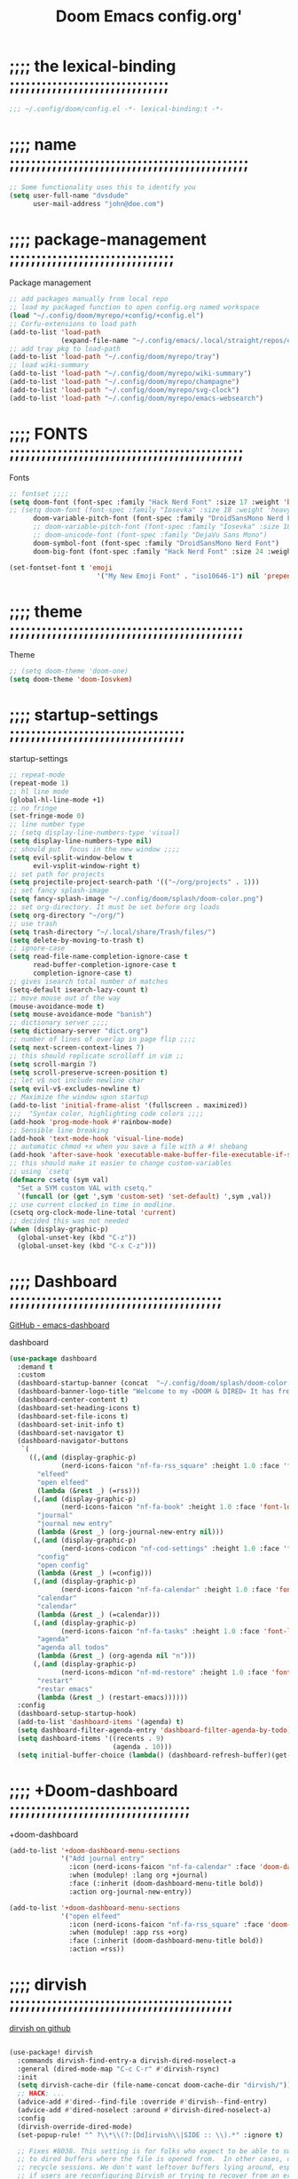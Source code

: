 #+title:          Doom Emacs config.org'
:PROPERTIES:
:created: 2021-12-27
#+AUTHOR: dvsdude
#+startup: overview noindent
#+ARCHIVE: ~/org/wiki/config-change-log__archive.org::** blocks removed
:END:

    #+begin_export ascii
    ==================================================================================
    #     .___                  .___          .___    "Welcome to my ☠DOOM n'DIRE!☠
    #   __| _/___  __ ______  __| _/__ __   __| _/ ____
    #  / __ | \  \/ //  ___/ / __ ||  |  \ / __ |_/ __ \   tis the only thing
    # / /_/ |  \   / \___ \ / /_/ ||  |  // /_/ |\  ___/   that fills the desire..🔥"
    # \____ |   \_/ /____  >\____ ||____/ \____ | \___  >
    #      \/            \/      \/            \/     \/
    #  ☠A DASTARDLY DVS DOOM CONFIG☠
    ==================================================================================
    #+end_export

* ;;;; the lexical-binding ;;;;;;;;;;;;;;;;;;;;;;;;;;;;;;

#+begin_src emacs-lisp
;;; ~/.config/doom/config.el -*- lexical-binding:t -*-
#+end_src

* ;;;; name ;;;;;;;;;;;;;;;;;;;;;;;;;;;;;;;;;;;;;;;;;;;;;

#+begin_src emacs-lisp
;; Some functionality uses this to identify you
(setq user-full-name "dvsdude"
      user-mail-address "john@doe.com")
#+end_src

* ;;;; package-management ;;;;;;;;;;;;;;;;;;;;;;;;;;;;;;;

Package management
#+begin_src emacs-lisp
;; add packages manually from local repo
;; load my packaged function to open config.org named workspace
(load "~/.config/doom/myrepo/+config/+config.el")
;; Corfu-extensions to load path
(add-to-list 'load-path
             (expand-file-name "~/.config/emacs/.local/straight/repos/corfu/extensions"))
;; add tray pkg to load-path
(add-to-list 'load-path "~/.config/doom/myrepo/tray")
;; load wiki-summary
(add-to-list 'load-path "~/.config/doom/myrepo/wiki-summary")
(add-to-list 'load-path "~/.config/doom/myrepo/champagne")
(add-to-list 'load-path "~/.config/doom/myrepo/svg-clock")
(add-to-list 'load-path "~/.config/doom/myrepo/emacs-websearch")
#+end_src

* ;;;; FONTS ;;;;;;;;;;;;;;;;;;;;;;;;;;;;;;;;;;;;;;;;;;;;

Fonts
#+begin_src emacs-lisp
;; fontset ;;;;
(setq doom-font (font-spec :family "Hack Nerd Font" :size 17 :weight 'bold)
;; (setq doom-font (font-spec :family "Iosevka" :size 18 :weight 'heavy)
      doom-variable-pitch-font (font-spec :family "DroidSansMono Nerd Font" :size 17)
      ;; doom-variable-pitch-font (font-spec :family "Iosevka" :size 18)
      ;; doom-unicode-font (font-spec :family "DejaVu Sans Mono")
      doom-symbol-font (font-spec :family "DroidSansMono Nerd Font")
      doom-big-font (font-spec :family "Hack Nerd Font" :size 24 :weight 'bold))

(set-fontset-font t 'emoji
                      '("My New Emoji Font" . "iso10646-1") nil 'prepend)

#+end_src

* ;;;; theme ;;;;;;;;;;;;;;;;;;;;;;;;;;;;;;;;;;;;;;;;;;;;

Theme
#+begin_src emacs-lisp
;; (setq doom-theme 'doom-one)
(setq doom-theme 'doom-Iosvkem)
#+end_src

* ;;;; startup-settings ;;;;;;;;;;;;;;;;;;;;;;;;;;;;;;;;;

startup-settings
#+begin_src emacs-lisp
;; repeat-mode
(repeat-mode 1)
;; hl line mode
(global-hl-line-mode +1)
;; no fringe
(set-fringe-mode 0)
;; line number type
;; (setq display-line-numbers-type 'visual)
(setq display-line-numbers-type nil)
;; should put  focus in the new window ;;;;
(setq evil-split-window-below t
      evil-vsplit-window-right t)
;; set path for projects
(setq projectile-project-search-path '(("~/org/projects" . 1)))
;; set fancy splash-image
(setq fancy-splash-image "~/.config/doom/splash/doom-color.png")
;; set org-directory. It must be set before org loads
(setq org-directory "~/org/")
;; use trash
(setq trash-directory "~/.local/share/Trash/files/")
(setq delete-by-moving-to-trash t)
;; ignore-case
(setq read-file-name-completion-ignore-case t
      read-buffer-completion-ignore-case t
      completion-ignore-case t)
;; gives isearch total number of matches
(setq-default isearch-lazy-count t)
;; move mouse out of the way
(mouse-avoidance-mode t)
(setq mouse-avoidance-mode "banish")
;; dictionary server ;;;;
(setq dictionary-server "dict.org")
;; number of lines of overlap in page flip ;;;;
(setq next-screen-context-lines 7)
;; this should replicate scrolloff in vim ;;
(setq scroll-margin 7)
(setq scroll-preserve-screen-position t)
;; let v$ not include newline char
(setq evil-v$-excludes-newline t)
;; Maximize the window upon startup
(add-to-list 'initial-frame-alist '(fullscreen . maximized))
;;;  "Syntax color, highlighting code colors ;;;;
(add-hook 'prog-mode-hook #'rainbow-mode)
;; Sensible line breaking
(add-hook 'text-mode-hook 'visual-line-mode)
;; automatic chmod +x when you save a file with a #! shebang
(add-hook 'after-save-hook 'executable-make-buffer-file-executable-if-script-p)
;; this should make it easier to change custom-variables
;; using `csetq'
(defmacro csetq (sym val)
  "Set a SYM custom VAL with csetq."
  `(funcall (or (get ',sym 'custom-set) 'set-default) ',sym ,val))
;; use current clocked in time in modline.
(csetq org-clock-mode-line-total 'current)
;; decided this was not needed
(when (display-graphic-p)
  (global-unset-key (kbd "C-z"))
  (global-unset-key (kbd "C-x C-z")))

#+end_src

* ;;;; Dashboard ;;;;;;;;;;;;;;;;;;;;;;;;;;;;;;;;;;;;;;;;

[[https://github.com/emacs-dashboard/emacs-dashboard][GitHub - emacs-dashboard]]

dashboard
#+begin_src emacs-lisp
(use-package dashboard
  :demand t
  :custom
  (dashboard-startup-banner (concat  "~/.config/doom/splash/doom-color.png"))
  (dashboard-banner-logo-title "Welcome to my 💀DOOM & DIRED💀 It has freed me from all that I desired.🔥")
  (dashboard-center-content t)
  (dashboard-set-heading-icons t)
  (dashboard-set-file-icons t)
  (dashboard-set-init-info t)
  (dashboard-set-navigator t)
  (dashboard-navigator-buttons
   `(
     ((,(and (display-graphic-p)
             (nerd-icons-faicon "nf-fa-rss_square" :height 1.0 :face 'font-lock-keyword-face))
       "elfeed"
       "open elfeed"
       (lambda (&rest _) (=rss)))
      (,(and (display-graphic-p)
             (nerd-icons-faicon "nf-fa-book" :height 1.0 :face 'font-lock-keyword-face))
       "journal"
       "journal new entry"
       (lambda (&rest _) (org-journal-new-entry nil)))
      (,(and (display-graphic-p)
             (nerd-icons-codicon "nf-cod-settings" :height 1.0 :face 'font-lock-keyword-face))
       "config"
       "open config"
       (lambda (&rest _) (=config)))
      (,(and (display-graphic-p)
             (nerd-icons-faicon "nf-fa-calendar" :height 1.0 :face 'font-lock-keyword-face))
       "calendar"
       "calendar"
       (lambda (&rest _) (=calendar)))
      (,(and (display-graphic-p)
             (nerd-icons-faicon "nf-fa-tasks" :height 1.0 :face 'font-lock-keyword-face))
       "agenda"
       "agenda all todos"
       (lambda (&rest _) (org-agenda nil "n")))
      (,(and (display-graphic-p)
             (nerd-icons-mdicon "nf-md-restore" :height 1.0 :face 'font-lock-keyword-face))
       "restart"
       "restar emacs"
       (lambda (&rest _) (restart-emacs))))))
  :config
  (dashboard-setup-startup-hook)
  (add-to-list 'dashboard-items '(agenda) t)
  (setq dashboard-filter-agenda-entry 'dashboard-filter-agenda-by-todo)
  (setq dashboard-items '((recents . 9)
                          (agenda . 10)))
  (setq initial-buffer-choice (lambda() (dashboard-refresh-buffer)(get-buffer "*dashboard*"))))

#+end_src

* ;;;; +Doom-dashboard ;;;;;;;;;;;;;;;;;;;;;;;;;;;;;;;;;;

+doom-dashboard
#+begin_src emacs-lisp
(add-to-list '+doom-dashboard-menu-sections
             '("Add journal entry"
               :icon (nerd-icons-faicon "nf-fa-calendar" :face 'doom-dashboard-menu-title)
               :when (modulep! :lang org +journal)
               :face (:inherit (doom-dashboard-menu-title bold))
               :action org-journal-new-entry))

(add-to-list '+doom-dashboard-menu-sections
             '("open elfeed"
               :icon (nerd-icons-faicon "nf-fa-rss_square" :face 'doom-dashboard-menu-title)
               :when (modulep! :app rss +org)
               :face (:inherit (doom-dashboard-menu-title bold))
               :action =rss))

#+end_src
* ;;;; dirvish ;;;;;;;;;;;;;;;;;;;;;;;;;;;;;;;;;;;;;;;;;;

[[https://github.com/alexluigit/dirvish][dirvish on github]]

#+begin_src emacs-lisp

(use-package! dirvish
  :commands dirvish-find-entry-a dirvish-dired-noselect-a
  :general (dired-mode-map "C-c C-r" #'dirvish-rsync)
  :init
  (setq dirvish-cache-dir (file-name-concat doom-cache-dir "dirvish/"))
  ;; HACK: ...
  (advice-add #'dired--find-file :override #'dirvish--find-entry)
  (advice-add #'dired-noselect :around #'dirvish-dired-noselect-a)
  :config
  (dirvish-override-dired-mode)
  (set-popup-rule! "^ ?\\*\\(?:[Dd]irvish\\|SIDE :: \\).*" :ignore t)

  ;; Fixes #8038. This setting is for folks who expect to be able to switch back
  ;; to dired buffers where the file is opened from.  In other cases, don't
  ;; recycle sessions. We don't want leftover buffers lying around, especially
  ;; if users are reconfiguring Dirvish or trying to recover from an error. It's
  ;; too easy to accidentally break Dirvish (e.g. by focusing the header window)
  ;; at the moment.  Starting from scratch isn't even that expensive, anyway.
  (setq dirvish-reuse-session 'open)

  (if (modulep! +dirvish)
      (setq dirvish-attributes '(file-size)
            dirvish-mode-line-format
            '(:left (sort file-time symlink) :right (omit yank index)))
    (setq dirvish-attributes '(file-size nerd-icons)
          dirvish-use-header-line nil
          dirvish-use-mode-line nil))

  ;; Match the height of `doom-modeline', if it's being used.
  ;; TODO: Make this respect user changes to these variables.
  (when (modulep! :ui modeline)
    (add-hook! 'dired-mode-hook
      (defun +dired-update-mode-line-height-h ()
        (when-let (height (bound-and-true-p doom-modeline-height))
          (setq dirvish-mode-line-height height
                dirvish-header-line-height height)))))

  (when (modulep! :ui vc-gutter)
    ;; The vc-gutter module uses `diff-hl-dired-mode' + `diff-hl-margin-mode'
    ;; for diffs in dirvish buffers. `vc-state' uses overlays, so they won't be
    ;; visible in the terminal.
    (when (or (daemonp) (display-graphic-p))
      (push 'vc-state dirvish-attributes)))

  (when (modulep! +icons)
    (setq dirvish-subtree-always-show-state t)
    (cl-callf append dirvish-attributes '(nerd-icons subtree-state)))

  (setq dirvish-hide-details '(dired dirvish dirvish-side)
        dirvish-hide-cursor '(dirvish dirvish-side))

  (when (modulep! :ui tabs)
    (after! centaur-tabs
      (add-hook 'dired-mode-hook #'centaur-tabs-local-mode)
      (add-hook 'dirvish-directory-view-mode-hook #'centaur-tabs-local-mode)))

  ;; TODO: Needs more polished keybinds for non-Evil users
  (map! :map dirvish-mode-map
        :n  "?"   #'dirvish-dispatch
        :n  "q"   #'dirvish-quit
        :n  "b"   #'dirvish-quick-access
        :ng "f"   #'dirvish-file-info-menu
        :n  "p"   #'dirvish-yank
        :ng "S"   #'dirvish-quicksort
        :n  "F"   #'dirvish-layout-toggle
        :n  "z"   #'dirvish-history-jump
        :n  "gh"  #'dirvish-subtree-up
        :n  "gl"  #'dirvish-subtree-toggle
        :n  "h"   #'dired-up-directory
        :n  "l"   #'dired-find-file
        :gm [left]  #'dired-up-directory
        :gm [right] #'dired-find-file
        :m  "[h"  #'dirvish-history-go-backward
        :m  "]h"  #'dirvish-history-go-forward
        :m  "[e"  #'dirvish-emerge-next-group
        :m  "]e"  #'dirvish-emerge-previous-group
        :n  "TAB" #'dirvish-subtree-toggle
        :ng "M-b" #'dirvish-history-go-backward
        :ng "M-f" #'dirvish-history-go-forward
        :ng "M-n" #'dirvish-narrow
        :ng "M-m" #'dirvish-mark-menu
        :ng "M-s" #'dirvish-setup-menu
        :ng "M-e" #'dirvish-emerge-menu
        (:prefix ("y" . "yank")
         :n "l"   #'dirvish-copy-file-true-path
         :n "n"   #'dirvish-copy-file-name
         :n "p"   #'dirvish-copy-file-path
         :n "r"   #'dirvish-copy-remote-path
         :n "y"   #'dired-do-copy)
        (:prefix ("s" . "symlinks")
         :n "s"   #'dirvish-symlink
         :n "S"   #'dirvish-relative-symlink
         :n "h"   #'dirvish-hardlink))

  ;; HACK: Kill Dirvish session before switching projects/workspaces, otherwise
  ;;   it errors out on trying to delete/change dedicated windows.
  (add-hook! '(persp-before-kill-functions
               persp-before-switch-functions
               projectile-before-switch-project-hook)
    (defun +dired--cleanup-dirvish-h (&rest _)
      (when-let ((dv (cl-loop for w in (window-list)
                              if (window-dedicated-p w)
                              if (with-current-buffer (window-buffer w) (dirvish-curr))
                              return it)))
        (let (dirvish-reuse-session)
          (with-selected-window (dv-root-window dv)
            (dirvish-quit)))))))
#+end_src
* ;;;; dired ;;;;;;;;;;;;;;;;;;;;;;;;;;;;;;;;;;;;;;;;;;;;

dired
#+begin_src emacs-lisp
;; use open window for default target
(setq dired-dwim-target t)
(setq dired-hide-details-mode 1)

;; this needed to use arrow-keys with dired-preview
(define-key! dired-mode-map
  ;; Evil remaps
  [remap evil-next-line]     #'dired-next-line
  [remap evil-previous-line] #'dired-previous-line)
#+end_src

** ;;;; dired-preview ;;;;;;;;;;;;;;;;;;;;;;;;;;;;;;;;;;;

[[https://github.com/protesilaos/dired-preview][Dired-Preview on github]]

#+begin_src emacs-lisp

(use-package! dired-preview
  :after dired
  :config
  (setq dired-preview-ignored-extensions-regexp
        (concat "\\."
                "\\(gz\\|"
                "zst\\|"
                "tar\\|"
                "xz\\|"
                "rar\\|"
                "zip\\|"
                "iso\\|"
                "epub"
                "\\)")))

(map! :map dired-mode-map
      :leader
      :prefix "t"
      :desc "dired preview mode"
      :n "p" 'dired-preview-mode)
#+end_src
** ;;;; ready-player ;;;;;;;;;;;;;;;;;;;;;;;;;;;;;;;;;;;;

[[https://github.com/xenodium/ready-player][ready-playeron github]]

#+begin_src emacs-lisp
(use-package! ready-player
  :after dired
  :config
  (ready-player-mode +1))

#+end_src
** ;;;; dired-open ;;;;;;;;;;;;;;;;;;;;;;;;;;;;;;;;;;;;;;

#+begin_src emacs-lisp
(after! dired
  (use-package! dired-open
    :config
    (setq dired-open-extensions '(("mkv" . "mpv")
                                  ("mp4" . "mpv")
                                  ("pdf" . "evince")
                                  ("webm" . "mpv")))))
#+end_src

* ;;;; org-settings ;;;;;;;;;;;;;;;;;;;;;;;;;;;;;;;;;;;;;

[[https://orgmode.org/org.html][The Org Manual]]

org-settings
#+begin_src emacs-lisp
;; default file for notes
(setq org-default-notes-file (concat org-directory "notes.org"))
;; set future deadlines to not show
(setq org-agenda-show-future-repeats nil)
;; default diary files
;; (setq org-agenda-diary-file "~/org/notable-dates.org")
;; (setq diary-file "~/.config/doom/diary")

;; set org-todo-keywords
(after! org
  (setq org-todo-keywords
        '((sequence "TODO(t)" "PROJ(p)" "NOTE(r)" "STRT(s)" "WAIT(w)" "HOLD(h)" "IDEA(i)" "|" "DONE(d)" "KILL(k)" "DRIL(l)")
          (sequence "[ ](T)" "[-](S)" "[?](W)" "|" "[X](D)")
          (sequence "|" "OKAY(o)" "YES(y)" "NO(n)"))))

;; org-refile
(setq org-refile-targets '((nil :maxlevel . 2) (org-agenda-files :maxlevel . 2)))
(setq org-outline-path-complete-in-steps nil)         ;; Refile in a single go
(setq org-refile-use-outline-path 'file)              ;; this also set by vertico

;; org-src edit window  C-c ' or spc m '
(setq org-src-window-setup 'reorganize-frame)  ;; default

;; set org-id to a timestamp instead of uuid
(setq org-id-method 'ts)

;; set one location for archives
(setq org-archive-location "~/org/archive.org::* From %s")

;; resume clock when clocking into task with open clock.
(setq org-clock-in-resume t)
#+end_src

* ;;;; org-appearance ;;;;;;;;;;;;;;;;;;;;;;;;;;;;;;;;;;;

org-appearance
#+begin_src emacs-lisp

(with-eval-after-load 'org (global-org-modern-mode))
(after! org
  (setq org-modern-star '("◉" "○" "◈" "◇" "✳")
        org-modern-hide-stars 'leading ;; can be nil,t,leading
        org-modern-todo nil
        org-modern-progress nil
        org-modern-tag nil))

(after! org
  (setq org-agenda-include-diary t
        org-agenda-timegrid-use-ampm 1
        org-startup-indented t
        org-pretty-entities t
        org-hide-emphasis-markers t
        org-startup-with-inline-images t
        org-image-actual-width '(300)))

;; un-hide emphasis-markers when under point ;;;;
(add-hook 'org-mode-hook 'org-appear-mode)
(add-hook 'org-mode-hook 'variable-pitch-mode)

;; set font size for headers ;;
(after! org
  (custom-set-faces
   '(org-level-1 ((t (:inherit outline-1 :height 1.4))))
   '(org-level-2 ((t (:inherit outline-2 :height 1.1))))
   '(org-level-3 ((t (:inherit outline-3 :height 1.0))))
   '(org-level-4 ((t (:inherit outline-4 :height 1.0))))
   '(org-level-5 ((t (:inherit outline-5 :height 1.0))))
   '(org-document-title ((t (:height 1.7 :underline t))))
   ))

;; set `color' of emphasis types ;;;;
(after! org
  (setq org-emphasis-alist
        '(("*" my-org-emphasis-bold)
          ("/" italic)
          ("_" underline)
          ("=" org-verbatim verbatim)
          ("~" org-code verbatim)
          ("+" (:strike-through t)))))

(defface my-org-emphasis-bold
  '((default :inherit bold)
    (((class color) (min-colors 88) (background light))
     :foreground "#a60000")
    (((class color) (min-colors 88) (background dark))
     :foreground "#ff8059"))
  "My bold emphasis for Org."
  :group 'custom-faces)

(defface my-org-emphasis-italic
  '((default :inherit italic)
    (((class color) (min-colors 88) (background light))
     :foreground "#005e00")
    (((class color) (min-colors 88) (background dark))
     :foreground "#44bc44"))
  "My italic emphasis for Org."
  :group 'custom-faces)

(defface my-org-emphasis-underline
  '((default :inherit underline)
    (((class color) (min-colors 88) (background light))
     :foreground "#813e00")
    (((class color) (min-colors 88) (background dark))
     :foreground "#d0bc00"))
  "My underline emphasis for Org."
  :group 'custom-faces)

(defface my-org-emphasis-strike-through
  '((((class color) (min-colors 88) (background light))
     :strike-through "#972500" :foreground "#505050")
    (((class color) (min-colors 88) (background dark))
     :strike-through "#ef8b50" :foreground "#a8a8a8"))
  "My strike-through emphasis for Org."
  :group 'custom-faces)
#+end_src

* ;;;; org-capture ;;;;;;;;;;;;;;;;;;;;;;;;;;;;;;;;;;;;;;

org-capture
#+begin_src emacs-lisp

;; brings up a buffer for capturing
;; org-capture-templates will be put in org-capture-projects-local
(defun set-org-capture-templates ()
  (setq! org-capture-templates
         '(("t" "todo Personal" entry
            (file+headline +org-capture-todo-file "Inbox")
            "** TODO %?\n%i\n%a" :prepend t)
           ("n" "notes Personal" entry
            (file+headline +org-capture-notes-file "Inbox")
            "** %?\n%i\n%a" :prepend t)
           ("z" "organizer" entry
            (file+headline "~/org/organizer.org" "refile stuff")
            "** NEW %?\n  %i\n  " :prepend t)
           ("y" "tilt" entry
            (file+headline "~/org/wiki/tilt-doom.org" "TILT")
            "** NEW %?\n  %i\n  " :prepend t)
           ("s" "journal-schedule" plain #'org-journal-date-location
            "** TODO %?\n <%(princ org-journal--date-location-scheduled-time)>\n" :jump-to-captured t)
           ("j" "Journal entry" plain #'org-journal-find-location
            "** %(format-time-string org-journal-time-format)%?" :prepend t)
           ("k" "keybindings" entry
            (file+headline "~/org/wiki/my-keybinding-list.org" "new ones")
            "** NEW %?\n  %i\n  " :prepend t)
           ("x" "webmarks" entry
            (file+headline "~/org/webmarks.org" "bookmarks")
            "** %^{link} %^g\n- %^{note}\n%^{image url}"
            :immediate-finish t :prepend t)
           ("l" "check out later" entry
            (file+headline "todo.org" "Check out later")
            "** IDEA %?\n%i\n%a" :prepend t)
           ("r" "remember")
           ("rd" "drill-template" entry
            (file+headline "~/org/wiki/drill.org" "questions")
            "** %^{category} :drill:\n%^{question}\n*** answer\n%^{answer}\n*** notes\n%^{notes}"
            :immediate-finish t :prepend t)
           ("rt" "remember-this" entry
            (file+headline +org-capture-todo-file "Inbox")
            "** NOTE %?\n%i\n%a" :prepend t)
           ("ru" "Task: Read this URL" entry
            (file+headline "tasks.org" "Articles To Read")
            ,(concat "* TODO Read article: '%:description'\nURL: %c\n\n")
            :empty-lines 1 :immediate-finish t)
           ("rw" "web-snippets" entry
            (file+headline "~/org/my-facts.org" "inbox")
            "* %^{Title}\n\n  Source: %u, %c\n\n  %i"
            :empty-lines 1 :immediate-finish t)
           ("p" "Templates for projects")
           ("pt" "Project-local todo" entry
            (file+headline +org-capture-project-todo-file "Inbox")
            "* TODO %?\n%i\n%a" :prepend t)
           ("pn" "Project-local notes" entry
            (file+headline +org-capture-project-notes-file "Inbox")
            "* %U %?\n%i\n%a" :prepend t)
           ("pc" "Project-local changelog" entry
            (file+headline +org-capture-project-changelog-file "Unreleased")
            "* %U %?\n%i\n%a" :prepend t)
           ("o" "Centralized templates for projects")
           ("ot" "Project todo" entry
            #'+org-capture-central-project-todo-file
            "* TODO %?\n %i\n %a" :heading "Tasks" :prepend nil)
           ("on" "Project notes" entry
            #'+org-capture-central-project-notes-file
            "* %U %?\n %i\n %a" :prepend t :heading "Notes")
           ("oc" "Project changelog" entry
            #'+org-capture-central-project-changelog-file
            "* %U %?\n %i\n %a" :prepend t :heading "Changelog"))))


(add-hook 'org-mode-hook #'set-org-capture-templates)


#+end_src

* ;;;; org-journal ;;;;;;;;;;;;;;;;;;;;;;;;;;;;;;;;;;;;;;

org-journal
#+begin_src emacs-lisp

(setq org-journal-file-type 'daily)
(setq org-journal-date-format "%A, %d %B %Y")
;; (setq org-journal-enable-agenda-integration t)
(add-hook 'org-journal-mode-hook #'my/org-journal-mode-hook)

;; function needed to make an org-capture-template for org-journal
(defun org-journal-find-location ()
  (org-journal-new-entry t)
  (unless (eq org-journal-file-type 'daily)
    (org-narrow-to-subtree))
  (goto-char (point-max)))

(defvar org-journal--date-location-scheduled-time nil)
;; function to schedule things using capture templates
(defun org-journal-date-location (&optional scheduled-time)
  (let ((scheduled-time (or scheduled-time (org-read-date nil nil nil "Date:"))))
    (setq org-journal--date-location-scheduled-time scheduled-time)
    (org-journal-new-entry t (org-time-string-to-time scheduled-time))
    (unless (eq org-journal-file-type 'daily)
      (org-narrow-to-subtree))
    (goto-char (point-max))))

(defun my/org-journal-mode-hook ()
    "Hooks for org-journal-mode."
  (flyspell-mode)
  (auto-fill-mode)
  (doom-disable-line-numbers-h)
  (buffer-disable-undo)
  (turn-on-visual-line-mode)
  (+zen/toggle))

;; ;; save and exit journal easily
(map! :after org
      :map org-journal-mode-map
      :desc "save and kill journal"
      :ni "C-q" #'doom/save-and-kill-buffer)
#+end_src
* ;;;; org-pkgs ;;;;;;;;;;;;;;;;;;;;;;;;;;;;;;;;;;;;;;;;;

org-pks
** ;;;; org-download ;;;;;;;;;;;;;;;;;;;;;;;;;;;;;;;;;;;;;;;

- to paste from clipboard use ~org-download-clipboard~

org-download
#+begin_src emacs-lisp
(after! org
  (use-package! org-download
    :defer 15
    :config
    (setq-default org-download-image-dir "~/org/wiki/note-images")
    (setq org-download-heading-lvl nil)
    (add-hook 'dired-mode-hook 'org-download-enable)))
#+end_src
** ;;;; org-rich-yank ;;;;;;;;;;;;;;;;;;;;;;;;;;;;;;;;;;;;;;

way of pasting that automatically surrounds the snippet in blocks,
marked with the major mode of where the code came from, and adds a
link to the source file after the block.
- first select code, yank, then use org-rich-yank to paste in org file.
[[file:~/.config/emacs/.local/straight/repos/org-rich-yank/README.org][org-rich-yank]]
[[https://github.com/unhammer/org-rich-yank][org-rich-yank on github]]
org-rich-yank
#+BEGIN_SRC emacs-lisp
(after! org
  (use-package org-rich-yank
    :demand t
    :bind (:map org-mode-map
                ("M-p" . org-rich-yank))))
#+END_SRC

** ;;;; org-ros ;;;;;;;;;;;;;;;;;;;;;;;;;;;;;;;;;;;;;;;;;;;;

#+begin_src emacs-lisp
;; copy and paste images into an org-file
(after! org
  (use-package! org-ros
    :defer t))
#+end_src
** ;;;; org-tempo ;;;;;;;;;;;;;;;;;;;;;;;;;;;;;;;;;;;;;;;;;;

#+begin_src emacs-lisp
;; org insert structural template (C-c C-,) menu for adding code blocks
(after! org
  (use-package! org-tempo
    :config
    (add-to-list 'org-structure-template-alist '("el" . "src emacs-lisp"))))
#+end_src
** ;;;; org-web-tools ;;;;;;;;;;;;;;;;;;;;;;;;;;;;;;;;;;;;;;

[[https://github.com/alphapapa/org-web-tools][org-web-tools on github]]

#+begin_src emacs-lisp
(require 'org-web-tools)
;; use to download webpage text content
;; (use-package! org-web-tools)

#+end_src

* ;;;; calendar ;;;;;;;;;;;;;;;;;;;;;;;;;;;;;;;;;;;;;;;;;

calendar
#+begin_src emacs-lisp
(setq +calendar-open-function #'+calendar/my-open-calendar)

;;;###autoload
(defun +calendar/my-open-calendar ()
  "change calendar sources"
  (interactive)
  (cfw:open-calendar-buffer
   ;; :custom-map cfw:my-cal-map
   :contents-sources
   (list
    (cfw:org-create-source "Green")  ; org-agenda source
    (cfw:org-create-file-source "cal" "~/org/notable-dates.org" "Cyan")  ; other org source
    (cfw:cal-create-source "Orange") ; diary source
    ;; (cfw:ical-create-source "Moon" "~/moon.ics" "Gray")  ; ICS source1
    )))

;; change calendar sources
;; By defining your own calendar commands, you can control what sources to pull
;; calendar data from:
;; example in ~/.config/emacs/modules/app/calendar/README.org

#+end_src

* ;;;; spell ;;;;;;;;;;;;;;;;;;;;;;;;;;;;;;;;;;;;;;;;;;;;
[[https://www.gnu.org/software/emacs/manual/html_node/emacs/Spelling.html][Spelling (GNU Emacs Manual)]]
[[https://github.com/d12frosted/flyspell-correct][GitHub - flyspell-correct]]

|---------------------------+-------|
| go-to-next-error          | C-,   |
| auto-correct-word         | C-.   |
| correct-wrapper           | C-;   |
| auto-correct-word         | C-M-i |
| correct-word-before-point | C-c $ |
| correct-word-before-point | z =   |
| add word                  | z g   |
| remove word               | z w   |
|---------------------------+-------|

fly-spell
#+begin_src emacs-lisp
;; remap
(define-key! [remap flyspell-auto-correct-previous-word] #'flyspell-correct-wrapper)

(setq flyspell-persistent-highlight nil)

(setq flyspell-issue-message-flag nil)

(setq ispell-personal-dictionary "/home/dvsdude/.aspell.en_CA.pws")
(setq ispell-program-name "aspell")
#+end_src

* ;;;; evil-surround ;;;;;;;;;;;;;;;;;;;;;;;;;;;;;;;;;;;;

[[https://github.com/emacs-evil/evil-surround][GitHub - emacs-evil/evil-surround]]
[[https://github.com/emacs-evil/evil-surround#usage][usage]]

#+begin_src emacs-lisp
;; this is grabbed from Dooms config
(use-package! evil-surround
  :commands (global-evil-surround-mode
             evil-surround-edit
             evil-Surround-edit
             evil-surround-region)
  :config (global-evil-surround-mode 1))

(add-hook 'org-mode-hook #'embrace-org-mode-hook)

(map! :prefix "C-c"
      :desc "evil-embrace-dispatch"
      :n "e" #'embrace-commander)
#+end_src

* ;;;; evil-snipe ;;;;;;;;;;;;;;;;;;;;;;;;;;;;;;;;;;;;;;;

evil snipe
#+begin_src emacs-lisp
;; Using Doom config
(use-package! evil-snipe
  :commands evil-snipe-local-mode evil-snipe-override-local-mode
  :hook (doom-first-input . evil-snipe-override-mode)
  :hook (doom-first-input . evil-snipe-mode)
  :init
  (setq evil-snipe-smart-case t
        evil-snipe-scope 'line
        evil-snipe-repeat-scope 'visible
        evil-snipe-char-fold t))
(evil-snipe-mode t)
(evil-snipe-override-mode 1)

;; evil-snipe
 (map! :after evil-snipe
       :map evil-snipe-parent-transient-map
       "C-;" (cmd! (require 'evil-easymotion)
                   (call-interactively
                    (evilem-create #'evil-snipe-repeat
                                   :bind ((evil-snipe-scope 'whole-buffer)
                                          (evil-snipe-enable-highlight)
                                          (evil-snipe-enable-incremental-highlight))))))
(push '(?\[ "[[{(]") evil-snipe-aliases)
(add-hook 'magit-mode-hook 'turn-off-evil-snipe-override-mode)

#+end_src

* ;;;; evil-easymotion/avy ;;;;;;;;;;;;;;;;;;;;;;;;;;;;;;

#+begin_src emacs-lisp

;; evil-easymotion
(map! (:after evil-easymotion
       :m "gs" evilem-map
       (:map evilem-map
        "a" (evilem-create #'evil-forward-arg)
        "A" (evilem-create #'evil-backward-arg)
        "s" #'evil-avy-goto-char-2
        "SPC" (cmd! (let ((current-prefix-arg t)) (evil-avy-goto-char-timer)))
        "/" #'evil-avy-goto-char-timer)))

(map! :leader
      :prefix "s"
      :desc "avy goto char timer"
      :n "a" #'evil-avy-goto-char-timer)

(map! :leader
      :prefix "j"
      :desc "avy goto next line"
      :n "j" #'evilem-motion-next-line)
(map! :leader
      :prefix "k"
      :desc "avy goto prev line"
      :n "k" #'evilem-motion-previous-line)
(setq avy-timeout-seconds 1.0) ;;default 0.5
(setq avy-single-candidate-jump t)

#+end_src
* ;;;; Doom-vertico ;;;; mod-config ;;;;;;;;;;;;;;;;;;;;;

[[https://github.com/minad/vertico][GitHub -vertico ]]

|-------------------+--------------------------------------------------------------|
| Keybind           | Description                                                  |
|-------------------+--------------------------------------------------------------|
| [[kbd:][C-k]]               | (evil) Go to previous candidate                              |
| [[kbd:][C-j]]               | (evil) Go to next candidate                                  |
| [[kbd:][C-M-k]]             | (evil) Go to previous group                                  |
| [[kbd:][C-M-j]]             | (evil) Go to next group                                      |
| [[kbd:][C-;]] or [[kbd:][<leader> a]] | Open an ~embark-act~ menu to chose a useful action             |
| [[kbd:][C-c C-;]]           | export the current candidate list to a buffer                |
| [[kbd:][C-c C-l]]           | ~embark-collect~ the current candidate list (collect verbatim) |
| [[kbd:][C-SPC]]             | Preview the current candidate                                |
|-------------------+--------------------------------------------------------------|

Vertico
#+begin_src emacs-lisp :tangle no

(use-package! vertico
  :hook (doom-first-input . vertico-mode)
  :init
  (defadvice! +vertico-crm-indicator-a (args)
    :filter-args #'completing-read-multiple
    (cons (format "[CRM%s] %s"
                  (replace-regexp-in-string
                   "\\`\\[.*?]\\*\\|\\[.*?]\\*\\'" ""
                   crm-separator)
                  (car args))
          (cdr args)))
  :config
  (setq vertico-resize nil
        vertico-count 17
        vertico-cycle t)
  (setq-default completion-in-region-function
                (lambda (&rest args)
                  (apply (if vertico-mode
                             #'consult-completion-in-region
                           #'completion--in-region)
                         args)))

  (map! :when (modulep! :editor evil +everywhere)
        :map vertico-map
        "M-RET" #'vertico-exit-input
        "C-SPC" #'+vertico/embark-preview
        "C-j"   #'vertico-next
        "C-M-j" #'vertico-next-group
        "C-k"   #'vertico-previous
        "C-M-k" #'vertico-previous-group
        "C-h" (cmds! (eq 'file (vertico--metadata-get 'category)) #'vertico-directory-up)
        "C-l" (cmds! (eq 'file (vertico--metadata-get 'category)) #'+vertico/enter-or-preview))

  ;; Cleans up path when moving directories with shadowed paths syntax, e.g.
  ;; cleans ~/foo/bar/// to /, and ~/foo/bar/~/ to ~/.
  (add-hook 'rfn-eshadow-update-overlay-hook #'vertico-directory-tidy)
  (add-hook 'minibuffer-setup-hook #'vertico-repeat-save)
  (map! :map vertico-map "DEL" #'vertico-directory-delete-char)

  ;; These commands are problematic and automatically show the *Completions* buffer
  (advice-add #'tmm-add-prompt :after #'minibuffer-hide-completions)
  (defadvice! +vertico--suppress-completion-help-a (fn &rest args)
    :around #'ffap-menu-ask
    (letf! ((#'minibuffer-completion-help #'ignore))
      (apply fn args))))


(use-package! orderless
  :after-call doom-first-input-hook
  :config
  (defadvice! +vertico--company-capf--candidates-a (fn &rest args)
    "Highlight company matches correctly, and try default completion styles before
orderless."
    :around #'company-capf--candidates
    (let ((orderless-match-faces [completions-common-part])
          (completion-styles +vertico-company-completion-styles))
      (apply fn args)))

  (defun +vertico-orderless-dispatch (pattern _index _total)
    (cond
     ;; Ensure $ works with Consult commands, which add disambiguation suffixes
     ((string-suffix-p "$" pattern)
      `(orderless-regexp . ,(concat (substring pattern 0 -1) "[\x200000-\x300000]*$")))
     ;; Ignore single !
     ((string= "!" pattern) `(orderless-literal . ""))
     ;; Without literal
     ((string-prefix-p "!" pattern) `(orderless-without-literal . ,(substring pattern 1)))
     ;; Character folding
     ((string-prefix-p "%" pattern) `(char-fold-to-regexp . ,(substring pattern 1)))
     ((string-suffix-p "%" pattern) `(char-fold-to-regexp . ,(substring pattern 0 -1)))
     ;; Initialism matching
     ((string-prefix-p "`" pattern) `(orderless-initialism . ,(substring pattern 1)))
     ((string-suffix-p "`" pattern) `(orderless-initialism . ,(substring pattern 0 -1)))
     ;; Literal matching
     ((string-prefix-p "=" pattern) `(orderless-literal . ,(substring pattern 1)))
     ((string-suffix-p "=" pattern) `(orderless-literal . ,(substring pattern 0 -1)))
     ;; Flex matching
     ((string-prefix-p "~" pattern) `(orderless-flex . ,(substring pattern 1)))
     ((string-suffix-p "~" pattern) `(orderless-flex . ,(substring pattern 0 -1)))))
  (add-to-list
   'completion-styles-alist
   '(+vertico-basic-remote
     +vertico-basic-remote-try-completion
     +vertico-basic-remote-all-completions
     "Use basic completion on remote files only"))
  (setq completion-styles '(orderless basic)
        completion-category-defaults nil
        ;; note that despite override in the name orderless can still be used in
        ;; find-file etc.
        completion-category-overrides '((file (styles +vertico-basic-remote orderless partial-completion)))
        orderless-style-dispatchers '(+vertico-orderless-dispatch)
        orderless-component-separator "[ &]")
  ;; ...otherwise find-file gets different highlighting than other commands
  (set-face-attribute 'completions-first-difference nil :inherit nil))

(defvar +vertico-company-completion-styles '(basic partial-completion orderless)
  "Completion styles for company to use.

The completion/vertico module uses the orderless completion style by default,
but this returns too broad a candidate set for company completion. This variable
overrides `completion-styles' during company completion sessions.")

(defvar +vertico-consult-fd-args nil
  "Shell command and arguments the vertico module uses for fd.")

#+end_src
* ;;;; Corfu ;;;;;;;;;;;;;;;;;;;;;;;;;;;;;;;;;;;;;;;;;;;;

[[https://github.com/minad/corfu][GitHub -corfu ]]

** ;;;; autoloads-settings ;;;;;;;;;;;;;;;;;;;;;;;;;;;;;;;;

#+begin_src emacs-lisp
;;;###autoload
(defun +corfu-smart-sep-toggle-escape ()
  "Insert `corfu-separator' or toggle escape if it's already there."
  (interactive)
  (cond ((and (char-equal (char-before) corfu-separator)
              (char-equal (char-before (1- (point))) ?\\))
         (save-excursion (delete-char -2)))
        ((char-equal (char-before) corfu-separator)
         (save-excursion (backward-char 1)
                         (insert-char ?\\)))
        (t (call-interactively #'corfu-insert-separator))))

;;;###autoload
(defun +corfu/dabbrev-or-next (&optional arg)
  "Trigger corfu popup and select the first candidate.

Intended to mimic `evil-complete-next', unless the popup is already open."
  (interactive "p")
  (if corfu--candidates
      (corfu-next arg)
    (require 'cape)
    (let ((cape-dabbrev-check-other-buffers
           (bound-and-true-p evil-complete-all-buffers)))
      (cape-dabbrev t)
      (when (> corfu--total 0)
        (corfu--goto (or arg 0))))))

;;;###autoload
(defun +corfu/dabbrev-or-last (&optional arg)
  "Trigger corfu popup and select the first candidate.

Intended to mimic `evil-complete-previous', unless the popup is already open."
  (interactive "p")
  (if corfu--candidates
      (corfu-previous arg)
    (require 'cape)
    (let ((cape-dabbrev-check-other-buffers
           (bound-and-true-p evil-complete-all-buffers)))
      (cape-dabbrev t)
      (when (> corfu--total 0)
        (corfu--goto (- corfu--total (or arg 1)))))))

(defvar +corfu-want-ret-to-confirm t)
;;   "Configure how the user expects RET to behave.
;; Possible values are
;; - t (default) Insert candidate if one is selected, pass-through otherwise;
;; - `minibuffer' Insert candidate if one is selected, pass-through otherwise,
;;               and immediatelly exit if in the minibuffer;
;; - nil Pass-through without inserting."

(defvar +corfu-buffer-scanning-size-limit (* 1 1024 1024)) ;; 1 MB
;; "Size limit for a buffer to be scanned by `cape-dabbrev'."

(defvar +corfu-want-tab-prefer-expand-snippets nil)
;; "If non-nil, prefer expanding snippets over cycling candidates with
;; TAB."

(defvar +corfu-want-tab-prefer-navigating-snippets nil)
;; "If non-nil, prefer navigating snippets over cycling candidates with
;; TAB/S-TAB."

(defvar +corfu-want-tab-prefer-navigating-org-tables nil)
;; "If non-nil, prefer navigating org tables over cycling candidates with TAB/S-TAB."

(map! :after corfu
      :map corfu-map
      [remap corfu-insert-separator] #'+corfu/smart-sep-toggle-escape
      "C-S-s" #'+corfu/move-to-minibuffer
      "C-p" #'corfu-previous
      "C-n" #'corfu-next)

(map! :map corfu-map
      :gi [return] nil
      :gi "RET" nil
      "S-TAB" #'corfu-previous
      [backtab] #'corfu-previous
      :gi "TAB" #'corfu-next
      :gi "<tab>" #'corfu-next)
#+end_src

** ;;;; use-package settings ;;;;;;;;;;;;;;;;;;;;;;;;;;;;;;

#+begin_src emacs-lisp

(use-package! corfu
  :hook (doom-first-input . global-corfu-mode)
  :config
  (setq corfu-auto t
        corfu-auto-delay 0.18
        corfu-auto-prefix 3
        global-corfu-modes '((not help-mode
                              vterm-mode)t)
        corfu-cycle t
        corfu-preselect 'prompt
        corfu-count 6
        corfu-max-width 120
        corfu-on-exact-match nil
        corfu-quit-at-boundary 'separator
        corfu-quit-no-match corfu-quit-at-boundary
        tab-always-indent 'complete)
  (add-to-list 'completion-category-overrides `(lsp-capf (styles ,@completion-styles)))
  (add-to-list 'corfu-auto-commands #'lispy-colon)
  (add-to-list 'corfu-continue-commands #'+corfu-smart-sep-toggle-escape)
  (add-hook 'evil-insert-state-exit-hook #'corfu-quit))
#+end_src

** ;;;; orderless ;;;;;;;;;;;;;;;;;;;;;;;;;;;;;;;;;;;;;;;;;

#+begin_src emacs-lisp

;; Enable auto completion and configure quitting
(use-package! orderless
  :config
  (setq completion-styles '(orderless basic)
        completion-category-defaults nil
        completion-category-overrides '((file (styles orderless partial-completion)))
        orderless-component-separator #'orderless-escapable-split-on-space)
  (set-face-attribute 'completions-first-difference nil :inherit nil))
#+end_src

** ;;;; savehist ;;;;;;;;;;;;;;;;;;;;;;;;;;;;;;;;;;;;;;;;;;

#+begin_src emacs-lisp

;; Persist history over Emacs restarts. Vertico sorts by history position.
(use-package! savehist
  ;; persist variables across sessions
  :defer-incrementally custom
  :hook (doom-first-input . savehist-mode)
  :custom (savehist-file (concat doom-cache-dir "savehist"))
  :config
  (setq savehist-save-minibuffer-history t
        savehist-autosave-interval nil     ; save on kill only
        savehist-additional-variables
        '(kill-ring                        ; persist clipboard
          register-alist                   ; persist macros
          mark-ring global-mark-ring       ; persist marks
          search-ring regexp-search-ring)) ; persist searches
  (add-hook! 'savehist-save-hook
    (defun doom-savehist-unpropertize-variables-h ()
      "Remove text properties from `kill-ring' to reduce savehist cache size."
      (setq kill-ring
            (mapcar #'substring-no-properties
                    (cl-remove-if-not #'stringp kill-ring))
            register-alist
            (cl-loop for (reg . item) in register-alist
                     if (stringp item)
                     collect (cons reg (substring-no-properties item))
                     else collect (cons reg item))))
    (defun doom-savehist-remove-unprintable-registers-h ()
      (setq-local register-alist
                  (cl-remove-if-not #'savehist-printable register-alist)))))
#+end_src

** ;;;; corfu-history ;;;;;;;;;;;;;;;;;;;;;;;;;;;;;;;;;;;;;

#+begin_src emacs-lisp

;; corfu history
(use-package! corfu-history
  :hook ((corfu-mode . corfu-history-mode))
  :config
  (after! savehist (add-to-list 'savehist-additional-variables 'corfu-history)))
#+end_src

* ;;;; cape ;;;;;;;;;;;;;;;;;;;;;;;;;;;;;;;;;;;;;;;;;;;;;

[[https://github.com/minad/cape][github - cape]]

cape
#+begin_src emacs-lisp
(use-package! cape
  :defer t
  :init
  (add-hook! 'text-mode-hook
    (defun +corfu-add-cape-dict-h ()
      (add-hook 'completion-at-point-functions #'cape-dict -15 t)))
  (add-hook! 'prog-mode-hook
    (defun +corfu-add-cape-file-h ()
      (add-hook 'completion-at-point-functions #'cape-file -10 t)))
  (add-hook! '(org-mode-hook markdown-mode-hook)
    (defun +corfu-add-cape-elisp-block-h ()
      (add-hook 'completion-at-point-functions #'cape-elisp-block 0 t)))
  ;; Enable Dabbrev completion basically everywhere as a fallback.
    (setq cape-dabbrev-check-other-buffers t)
    ;; Set up `cape-dabbrev' options.
    (defun +dabbrev-friend-buffer-p (other-buffer)
      (< (buffer-size other-buffer) +corfu-buffer-scanning-size-limit))
    (add-hook! '(prog-mode-hook
                 text-mode-hook
                 conf-mode-hook
                 comint-mode-hook
                 eshell-mode-hook)
      (defun +corfu-add-cape-history-h ()
        (add-hook 'completion-at-point-functions #'cape-history -5 t)))
    (add-hook! '(prog-mode-hook
                 text-mode-hook
                 conf-mode-hook
                 comint-mode-hook
                 eshell-mode-hook)
      (defun +corfu-add-cape-dabbrev-h ()
        (add-hook 'completion-at-point-functions #'cape-dabbrev 20 t)))
    (after! dabbrev
      (setq dabbrev-friend-buffer-function #'+dabbrev-friend-buffer-p
            dabbrev-ignored-buffer-regexps
            '("\\` "
              "\\(TAGS\\|tags\\|ETAGS\\|etags\\|GTAGS\\|GRTAGS\\|GPATH\\)\\(<[0-9]+>\\)?")
            dabbrev-upcase-means-case-search t)
      (add-to-list 'dabbrev-ignored-buffer-modes 'pdf-view-mode)
      (add-to-list 'dabbrev-ignored-buffer-modes 'doc-view-mode)
      (add-to-list 'dabbrev-ignored-buffer-modes 'tags-table-mode))

  ;; Make these capfs composable.
  (advice-add #'lsp-completion-at-point :around #'cape-wrap-noninterruptible)
  (advice-add #'lsp-completion-at-point :around #'cape-wrap-nonexclusive)
  (advice-add #'comint-completion-at-point :around #'cape-wrap-nonexclusive)
  (advice-add #'eglot-completion-at-point :around #'cape-wrap-nonexclusive)
  (advice-add #'pcomplete-completions-at-point :around #'cape-wrap-nonexclusive))

;; yas-corfu
(use-package! yasnippet-capf
  :defer t
  :init
  (add-hook! 'yas-minor-mode-hook
    (defun +corfu-add-yasnippet-capf-h ()
      (add-hook 'completion-at-point-functions #'yasnippet-capf 30 t))))
#+end_src

* ;;;; consult ;;;;;;;;;;;;;;;;;;;;;;;;;;;;;;;;;;;;;;;;;;

consult
#+begin_src emacs-lisp

(map! :prefix ("M-s i" . "consult-info")
      :desc "consult info emacs"
      :n "e" #'consult-info-emacs
      :desc "consult info org"
      :n "o" #'consult-info-org
      :desc "consult-info-completion"
      :n "c" #'consult-info-completion)

(defun consult-info-emacs ()
    "Search through Emacs info pages."
  (interactive)
  (consult-info "emacs" "efaq" "elisp" "cl"))

(defun consult-info-org ()
    "Search through the Org info page."
  (interactive)
  (consult-info "org"))

(defun consult-info-completion ()
    "Search through completion info pages."
  (interactive)
  (consult-info  "orderless" "embark"
                "corfu" "cape" "tempel"))
#+end_src

* ;;;; Doom-consult ;;;; mod-config ;;;;;;;;;;;;;;;;;;;;;
:PROPERTIES:
:VISIBILITY: folded
:END:

#+begin_src emacs-lisp :tangle no
;; doom default-mod configuration for Consult
(use-package! consult
  :defer t
  :preface
  (define-key!
    [remap bookmark-jump]                 #'consult-bookmark
    [remap evil-show-marks]               #'consult-mark
    [remap evil-show-jumps]               #'+vertico/jump-list
    [remap evil-show-registers]           #'consult-register
    [remap goto-line]                     #'consult-goto-line
    [remap imenu]                         #'consult-imenu
    [remap Info-search]                   #'consult-info
    [remap locate]                        #'consult-locate
    [remap load-theme]                    #'consult-theme
    [remap man]                           #'consult-man
    [remap recentf-open-files]            #'consult-recent-file
    [remap switch-to-buffer]              #'consult-buffer
    [remap switch-to-buffer-other-window] #'consult-buffer-other-window
    [remap switch-to-buffer-other-frame]  #'consult-buffer-other-frame
    [remap yank-pop]                      #'consult-yank-pop
    [remap persp-switch-to-buffer]        #'+vertico/switch-workspace-buffer)
  :config
  (defadvice! +vertico--consult-recent-file-a (&rest _args)
    "`consult-recent-file' needs to have `recentf-mode' on to work correctly"
    :before #'consult-recent-file
    (recentf-mode +1))

  (setq consult-project-root-function #'doom-project-root
        consult-narrow-key "<"
        consult-line-numbers-widen t
        consult-async-min-input 2
        consult-async-refresh-delay  0.15
        consult-async-input-throttle 0.2
        consult-async-input-debounce 0.1)
  (unless +vertico-consult-fd-args
    (setq +vertico-consult-fd-args
          (if doom-projectile-fd-binary
              (format "%s --color=never -i -H -E .git --regex %s"
                      doom-projectile-fd-binary
                      (if IS-WINDOWS "--path-separator=/" ""))
            consult-find-args)))

  (consult-customize
   consult-ripgrep consult-git-grep consult-grep
   consult-bookmark consult-recent-file
   +default/search-project +default/search-other-project
   +default/search-project-for-symbol-at-point
   +default/search-cwd +default/search-other-cwd
   +default/search-notes-for-symbol-at-point
   +default/search-emacsd
   consult--source-recent-file consult--source-project-recent-file consult--source-bookmark
   :preview-key "C-SPC")
  (consult-customize
   consult-theme
   :preview-key (list "C-SPC" :debounce 0.5 'any))
  (when (modulep! :lang org)
    (defvar +vertico--consult-org-source
      (list :name     "Org Buffer"
            :category 'buffer
            :narrow   ?o
            :hidden   t
            :face     'consult-buffer
            :history  'buffer-name-history
            :state    #'consult--buffer-state
            :new
            (lambda (name)
              (with-current-buffer (get-buffer-create name)
                (insert "#+title: " name "\n\n")
                (org-mode)
                (consult--buffer-action (current-buffer))))
            :items
            (lambda ()
              (mapcar #'buffer-name
                      (if (featurep 'org)
                          (org-buffer-list)
                        (seq-filter
                         (lambda (x)
                           (eq (buffer-local-value 'major-mode x) 'org-mode))
                         (buffer-list)))))))
    (add-to-list 'consult-buffer-sources '+vertico--consult-org-source 'append)))


(use-package! consult-dir
  :bind (([remap list-directory] . consult-dir)
         :map vertico-map
         ("C-x C-d" . consult-dir)
         ("C-x C-j" . consult-dir-jump-file))
  :config
  (when (modulep! :tools docker)
    (defun +vertico--consult-dir-docker-hosts ()
      "Get a list of hosts from docker."
      (when (if (>= emacs-major-version 29)
                (require 'tramp-container nil t)
              (setq-local docker-tramp-use-names t)
              (require 'docker-tramp nil t))
        (let ((hosts)
              (docker-query-fn #'docker-tramp--parse-running-containers))
          (when (>= emacs-major-version 29)
            (setq docker-query-fn #'tramp-docker--completion-function))
          (dolist (cand (funcall docker-query-fn))
            (let ((user (unless (string-empty-p (car cand))
                          (concat (car cand) "@")))
                  (host (car (cdr cand))))
              (push (concat "/docker:" user host ":/") hosts)))
          hosts)))

    (defvar +vertico--consult-dir-source-tramp-docker
      `(:name     "Docker"
        :narrow   ?d
        :category file
        :face     consult-file
        :history  file-name-history
        :items    ,#'+vertico--consult-dir-docker-hosts)
      "Docker candiadate source for `consult-dir'.")

    (add-to-list 'consult-dir-sources '+vertico--consult-dir-source-tramp-docker t))

  (add-to-list 'consult-dir-sources 'consult-dir--source-tramp-ssh t)
  (add-to-list 'consult-dir-sources 'consult-dir--source-tramp-local t))

(use-package! consult-flycheck
  :when (modulep! :checkers syntax)
  :after (consult flycheck))
#+end_src
* ;;;; Doom-embark ;;;; mod-config ;;;;;;;;;;;;;;;;;;;;;;

#+begin_src emacs-lisp :tangle no
(use-package! embark
  :defer t
  :init
  (setq which-key-use-C-h-commands nil
        prefix-help-command #'embark-prefix-help-command)
  (map! [remap describe-bindings] #'embark-bindings
        "C-;"               #'embark-act  ; to be moved to :config default if accepted
        (:map minibuffer-local-map
         "C-;"               #'embark-act
         "C-c C-;"           #'embark-export
         "C-c C-l"           #'embark-collect
         :desc "Export to writable buffer" "C-c C-e" #'+vertico/embark-export-write)
        (:leader
         :desc "Actions" "a" #'embark-act)) ; to be moved to :config default if accepted
  :config
  (require 'consult)

  (set-popup-rule! "^\\*Embark Export:" :size 0.35 :ttl 0 :quit nil)

  (defadvice! +vertico--embark-which-key-prompt-a (fn &rest args)
    "Hide the which-key indicator immediately when using the completing-read prompter."
    :around #'embark-completing-read-prompter
    (which-key--hide-popup-ignore-command)
    (let ((embark-indicators
           (remq #'embark-which-key-indicator embark-indicators)))
      (apply fn args)))
  (cl-nsubstitute #'+vertico-embark-which-key-indicator #'embark-mixed-indicator embark-indicators)
  ;; add the package! target finder before the file target finder,
  ;; so we don't get a false positive match.
  (let ((pos (or (cl-position
                  'embark-target-file-at-point
                  embark-target-finders)
                 (length embark-target-finders))))
    (cl-callf2
        cons
        '+vertico-embark-target-package-fn
        (nthcdr pos embark-target-finders)))
  (defvar-keymap +vertico/embark-doom-package-map
    :doc "Keymap for Embark package actions for packages installed by Doom."
    :parent embark-general-map
    "h" #'doom/help-packages
    "b" #'doom/bump-package
    "c" #'doom/help-package-config
    "u" #'doom/help-package-homepage)
  (setf (alist-get 'package embark-keymap-alist) #'+vertico/embark-doom-package-map)
  (map! (:map embark-file-map
         :desc "Open target with sudo"        "s"   #'doom/sudo-find-file
         (:when (modulep! :tools magit)
          :desc "Open magit-status of target" "g"   #'+vertico/embark-magit-status)
         (:when (modulep! :ui workspaces)
          :desc "Open in new workspace"       "TAB" #'+vertico/embark-open-in-new-workspace))))
#+end_src
* ;;;; Doom-pdf-tools ;;;; mod-config ;;;;;;;;;;;;;;;;;;;

#+begin_src emacs-lisp :tangle no
(use-package! pdf-tools
  :mode ("\\.pdf\\'" . pdf-view-mode)
  :magic ("%PDF" . pdf-view-mode)
  :init
  (after! pdf-annot
    (defun +pdf-cleanup-windows-h ()
      "Kill left-over annotation buffers when the document is killed."
      (when (buffer-live-p pdf-annot-list-document-buffer)
        (pdf-info-close pdf-annot-list-document-buffer))
      (when (buffer-live-p pdf-annot-list-buffer)
        (kill-buffer pdf-annot-list-buffer))
      (let ((contents-buffer (get-buffer "*Contents*")))
        (when (and contents-buffer (buffer-live-p contents-buffer))
          (kill-buffer contents-buffer))))
    (add-hook! 'pdf-view-mode-hook
      (add-hook 'kill-buffer-hook #'+pdf-cleanup-windows-h nil t)))

  :config
  (defadvice! +pdf--install-epdfinfo-a (fn &rest args)
    "Install epdfinfo after the first PDF file, if needed."
    :around #'pdf-view-mode
    (if (and (require 'pdf-info nil t)
             (or (pdf-info-running-p)
                 (ignore-errors (pdf-info-check-epdfinfo) t)))
        (apply fn args)
      ;; If we remain in pdf-view-mode, it'll spit out cryptic errors. This
      ;; graceful failure is better UX.
      (fundamental-mode)
      (message "Viewing PDFs in Emacs requires epdfinfo. Use `M-x pdf-tools-install' to build it")))

  ;; Despite its namesake, this does not call `pdf-tools-install', it only sets
  ;; up hooks, auto-mode-alist/magic-mode-alist entries, global modes, and
  ;; refreshes pdf-view-mode buffers, if any.
  ;;
  ;; I avoid calling `pdf-tools-install' directly because `pdf-tools' is easy to
  ;; prematurely load in the background (e.g. when exporting an org file or by
  ;; packages like org-pdftools). And I don't want pdf-tools to suddenly block
  ;; Emacs and spew out compiler output for a few minutes in those cases. It's
  ;; abysmal UX. The `pdf-view-mode' advice above works around this with a less
  ;; cryptic failure message, at least.
  (pdf-tools-install-noverify)

  ;; For consistency with other special modes
  (map! :map pdf-view-mode-map :gn "q" #'kill-current-buffer)

  (setq-default pdf-view-display-size 'fit-page)
  ;; Enable hiDPI support, but at the cost of memory! See politza/pdf-tools#51
  (setq pdf-view-use-scaling t
        pdf-view-use-imagemagick nil)

  ;; Handle PDF-tools related popups better
  (set-popup-rules!
    '(("^\\*Outline*" :side right :size 40 :select nil)
      ("^\\*Edit Annotation " :quit nil)
      ("\\(?:^\\*Contents\\|'s annots\\*$\\)" :ignore t)))

  ;; The mode-line does serve any useful purpose is annotation windows
  (add-hook 'pdf-annot-list-mode-hook #'hide-mode-line-mode)

  ;; HACK Fix #1107: flickering pdfs when evil-mode is enabled
  (setq-hook! 'pdf-view-mode-hook evil-normal-state-cursor (list nil))

  ;; HACK Refresh FG/BG for pdfs when `pdf-view-midnight-colors' is changed by a
  ;;      theme or with `setq!'.
  ;; TODO PR this upstream?
  (defun +pdf-reload-midnight-minor-mode-h ()
    (when pdf-view-midnight-minor-mode
      (pdf-info-setoptions
       :render/foreground (car pdf-view-midnight-colors)
       :render/background (cdr pdf-view-midnight-colors)
       :render/usecolors t)
      (pdf-cache-clear-images)
      (pdf-view-redisplay t)))
  (put 'pdf-view-midnight-colors 'custom-set
       (lambda (sym value)
         (set-default sym value)
         (dolist (buffer (doom-buffers-in-mode 'pdf-view-mode))
           (with-current-buffer buffer
             (if (get-buffer-window buffer)
                 (+pdf-reload-midnight-minor-mode-h)
               ;; Defer refresh for buffers that aren't visible, to avoid
               ;; blocking Emacs for too long while changing themes.
               (add-hook 'doom-switch-buffer-hook #'+pdf-reload-midnight-minor-mode-h
                         nil 'local))))))

  ;; Silence "File *.pdf is large (X MiB), really open?" prompts for pdfs
  (defadvice! +pdf-suppress-large-file-prompts-a (fn size op-type filename &optional offer-raw)
    :around #'abort-if-file-too-large
    (unless (string-match-p "\\.pdf\\'" filename)
      (funcall fn size op-type filename offer-raw))))
#+end_src

* ;;;; my-functions ;;;;;;;;;;;;;;;;;;;;;;;;;;;;;;;;;;;;;

personal-functions
** ;;;; comment-line ;;;;;;;;;;;;;;;;;;;;;;;;;;;;;;;;;;;;

#+begin_src emacs-lisp
;; Comment or uncomment the current line
(defun my/comment-line ()
  ;; "Comment or uncomment the current line."
  (interactive)
  (save-excursion
    (if (use-region-p)
        (comment-or-uncomment-region (region-beginning) (region-end))
      (push-mark (beginning-of-line) t t)
      (end-of-line)
      (comment-dwim nil))))
(map! :desc "comment or uncomment"
      :n "M-;" #'my/comment-line)
#+end_src
** ;;;; config-readme update using ediff ;;;;;;;;;;;;;;;;

readme-update
#+begin_src emacs-lisp
(defun dvs/readme-update-ediff ()
    "Update git README\\ using ediff."
  (interactive)
  (ediff "~/.config/doom/config.org" "~/.config/doom/README.org"))

#+end_src
** ;;;; find file in ~/.config ;;;;;;;;;;;;;;;;;;;;;;;;;;

#+begin_src emacs-lisp
;;;###autoload
(defun find-in-dotfiles ()
  "Open a file somewhere in ~/.dotfiles via a fuzzy filename search."
  (interactive)
  (doom-project-find-file (expand-file-name "~/.config/")))

;;;###autoload
(defun browse-dotfiles ()
  "Browse the files in ~/.dotfiles."
  (interactive)
  (doom-project-browse (expand-file-name "~/.config/")))

(map! :leader
      :prefix "f"
      :desc "open file in ~/.config/"
      :n "." #'find-in-dotfiles
      :desc "browse files in ~/.config/"
      :n "/" #'browse-dotfiles)
#+end_src
** ;;;; github search elisp based major-mode ;;;;;;;;;;;;
#+begin_src emacs-lisp
(defun my-github-search(&optional search)
  (interactive (list (read-string "Search: " (thing-at-point 'symbol))))
  (let* ((language (cond ((eq major-mode 'python-mode) "Python")
                 ((eq major-mode 'emacs-lisp-mode) "Emacs Lisp")
                 ((eq major-mode 'org-mode) "Emacs Lisp")
                         (t "Text")))
         (url (format "https://github.com/search/?q=\"%s\"+language:\"%s\"&type=Code" (url-hexify-string search) language)))
    (browse-url url)))
#+end_src
** ;;;; Insert a file link. ;;;;;;;;;;;;;;;;;;;;;;;;;;;;;
- At the prompt, enter the filename

#+begin_src emacs-lisp
;; Insert a file link. At the prompt, enter the filename
(defun +org-insert-file-link ()
  (interactive)
  (insert (format "[[%s]]" (org-link-complete-file))))
;; `map': insert-file-link (space f L)
(map! :after org
      :map org-mode-map
      :leader
      (:prefix "f"
       :desc "create link to file" "L" #'+org-insert-file-link))
#+end_src
** ;;;; make-named-buffer ;;;;;;;;;;;;;;;;;;;;;;;;;;;;;;;

inspired by this gist:
[[https://gist.github.com/redblobgames/3ef970bdeeef0e4a025d2981ce83ed27][gist.github/redblobgames link]]

#+begin_src emacs-lisp
;;;###autoload
(defvar my/notes-directory "~/org/wiki")

(defun my/notes-directory ()
  "Open dired with my notes files"
  (interactive)
  (dired my/notes-directory "-lt"))

(defun my/notes-new (title)
  "Create a new note given a title"
  (interactive "sTitle: ")
  (let ((default-directory (concat my/notes-directory "/")))
    (find-file (concat (my/title-to-filename title) ".org"))
    (when (= 0 (buffer-size))
      (insert "#+title: " title "\n"
              "#+date: ")
      (org-insert-time-stamp nil)
      (insert "\n\n"))))

(defun my/title-to-filename (title)
  "Convert TITLE to a reasonable filename."
  ;; Based on the slug logic in org-roam, but org-roam also uses a
  ;; timestamp, and I use only the slug. BTW "slug" comes from
  ;; <https://en.wikipedia.org/wiki/Clean_URL#Slug>
  (setq title (s-downcase title))
  (setq title (s-replace-regexp "[^a-zA-Z0-9]+" "-" title))
  (setq title (s-replace-regexp "-+" "-" title))
  (setq title (s-replace-regexp "^-" "" title))
  (setq title (s-replace-regexp "-$" "" title))
  title)

(map! :leader
      :prefix "n"
      :desc "make named file & buffer"
      "b" #'my/notes-new)
#+end_src
** ;;;; org-drill ;;;;;;;;;;;;;;;;;;;;;;;;;;;;;;;;;;;;;;;
#+begin_src emacs-lisp
(defun my/org-drill ()
  "Open my drill file and run org-drill"
  (interactive)
  (find-file (concat org-directory "/wiki/drill.org"))
  (org-drill))
#+end_src
** ;;;; Org empty buffer creation ;;;;;;;;;;;;;;;;;;;;;;;
#+begin_src emacs-lisp
;; https://tecosaur.github.io/emacs-config/config.html#org-buffer-creation
(evil-define-command +evil-buffer-org-new (_count file)
  "Creates a new ORG buffer replacing the current window, optionally
   editing a certain FILE"
  :repeat nil
  (interactive "P<f>")
  (if file
      (evil-edit file)
    (let ((buffer (generate-new-buffer "*new org*")))
      (set-window-buffer nil buffer)
      (with-current-buffer buffer
        (org-mode)
        (auto-fill-mode)
        (setq-local doom-real-buffer-p t)))))

;; new-org-buffer (space b o)
(map! :leader
      :prefix "b"
      :desc "New empty Org buffer" "o" #'+evil-buffer-org-new)
#+end_src
** ;;;; org-image-links from dired ;;;;;;;;;;;;;;;;;;;;;;

[[https://emacs.dyerdwelling.family/emacs/20240918111443-emacs--transforming-dired-file-paths-into-org-links-with-emacs-lisp/][transform-dired-path-to-org-link]]

#+begin_src emacs-lisp
(defun my/dired-file-to-org-link ()
  "Transform the file path under the cursor in Dired to an Org mode
link and copy to kill ring."
  (interactive)
  (let ((file-path (dired-get-file-for-visit)))
    (if file-path
        (let* ((relative-path (file-relative-name file-path
                                                  (project-root (project-current t))))
               (org-link (concat "#+attr_org: :width 300px\n"
                                 "#+attr_html: :width 100%\n"
                                 "file:" relative-path "\n")))
          (kill-new org-link)
          (message "Copied to kill ring: %s" org-link))
      (message "No file under the cursor"))))

(map! :leader
      :prefix "i"
      :desc "dired=>org-link=>killring"
      :n "l" #'my/dired-file-to-org-link)
#+end_src
** ;;;; strip table from a org-table ;;;;;;;;;;;;;;;;;;;;

Signature
(table-release)

Documentation
Convert a table into plain text by removing the frame from a table.


#+begin_src emacs-lisp
(defun org-table-strip-table-at-point ()
  (interactive)
  (let* ((table (delete 'hline (org-table-to-lisp)))
     (contents (orgtbl-to-generic
            table '(:sep "\t"))))
    (goto-char (org-table-begin))
    (re-search-forward "|")
    (backward-char)
    (delete-region (point) (org-table-end))
    (insert contents)))
#+end_src
** ;;;; time added to full screen ;;;;;;;;;;;;;;;;;;;;;;;
#+begin_src emacs-lisp
;;;###autoload
;; add time only on fullscreen
(defun bram85-show-time-for-fullscreen (frame)
  "Show the time in the modeline when the FRAME becomes full screen."
  (let ((fullscreen (frame-parameter frame 'fullscreen)))
    (if (memq fullscreen '(fullscreen fullboth))
        (display-time-mode 1)
      (display-time-mode -1))))

(add-hook 'window-size-change-functions #'bram85-show-time-for-fullscreen)
#+end_src
** ;;;; transparency set interactivly ;;;;;;;;;;;;;;;;;;;

#+begin_src emacs-lisp
;; set transparency interactivly
(defun transparency (value)
  "Sets the transparency of the frame window. 0=transparent/100=opaque"
  (interactive "nTransparency Value 0 - 100 opaque:")
  (set-frame-parameter (selected-frame) 'alpha-background value))

(map! :leader
     (:prefix ("t" . "toggle")
      :desc "toggle transparency" "T" #'transparency))
#+end_src
** ;;;; workspaces displayed in minibuffer ;;;;;;;;;;;;;;
#+begin_src emacs-lisp
;; this keeps the workspace-bar visable
(after! persp-mode
  (defun display-workspaces-in-minibuffer ()
    (with-current-buffer " *Minibuf-0*"
      (erase-buffer)
      (insert (+workspace--tabline))))
  (run-with-idle-timer 1 t #'display-workspaces-in-minibuffer)
  (+workspace/display))
#+end_src
** ;;;; zen-scratch-pad ;;;;;;;;;;;;;;;;;;;;;;;;;;;;;;;;;
#+begin_src emacs-lisp
(defun dvs/zen-scratch-pad ()
   "Create a new org-mode buffer for random stuff."
   (interactive)
   (let ((buffer (generate-new-buffer "*org scratchy*")))
     (switch-to-buffer buffer)
     (setq buffer-offer-save t)
     (org-mode)
     (auto-fill-mode)
     (doom-disable-line-numbers-h)
     (turn-on-visual-line-mode)
     (+zen/toggle)))

(map! :leader
      :prefix "o"
      :desc "open zen scratch"
      "X" #'dvs/zen-scratch-pad)
#+end_src
* ;;;; my-added-pkgs ;;;;;;;;;;;;;;;;;;;;;;;;;;;;;;;;;;;;

added-pkgs
** ;;;; beacon highlight cursor ;;;;;;;;;;;;;;;;;;;;;;;;;;

#+begin_src emacs-lisp
(beacon-mode t)
#+end_src

** ;;;; champagne ;;;;;;;;;;;;;;;;;;;;;;;;;;;;;;;;;;;;;;;;
#+begin_src emacs-lisp
(use-package! champagne
  :after org
  :load-path "/champagne/champagne.el")
#+end_src
** ;;;; eshell-git-prompt ;;;;;;;;;;;;;;;;;;;;;;;;;;;;;;;;

#+begin_src emacs-lisp
(use-package! eshell-git-prompt
  :after eshell
  :config
  (eshell-git-prompt-use-theme 'powerline))

#+end_src
** ;;;; hacker news comments ;;;;;;;;;;;;;;;;;;;;;;;;;;;;;

#+begin_src emacs-lisp
(use-package! hnreader
  :after elfeed
  :config
  (set-popup-rules!
    '(("^\\*\\(HN\\|HNComments\\)"
       :slot -1 :vslot 2 :size '(+popup-shrink-to-fit)
       :select t :quit t))))

#+end_src

** ;;;; journalctl-mode ;;;;;;;;;;;;;;;;;;;;;;;;;;;;;;;;;;

#+begin_src emacs-lisp
(use-package! journalctl-mode
  :defer t)

#+end_src
** ;;;; olivetti ;;;;;;;;;;;;;;;;;;;;;;;;;;;;;;;;;;;;;;;;;

#+begin_src emacs-lisp
(use-package! olivetti
  :defer t)

#+end_src
** ;;;; plantuml jar configuration ;;;;;;;;;;;;;;;;;;;;;;;

#+begin_src emacs-lisp
(setq plantuml-jar-path "/usr/share/java/plantuml/plantuml.jar")
  ;; Enable plantuml-mode for PlantUML files
(add-to-list 'auto-mode-alist '("\\.plantuml\\'" . plantuml-mode))
  ;; Enable exporting
(org-babel-do-load-languages 'org-babel-load-languages '((plantuml . t)))

#+end_src

** ;;;; power thesaurus ;;;;;;;;;;;;;;;;;;;;;;;;;;;;;;;;;;
#+begin_src emacs-lisp
(use-package! powerthesaurus
  :defer t)
#+end_src
** ;;;; svg-clock ;;;;;;;;;;;;;;;;;;;;;;;;;;;;;;;;;;;;;;;;
#+begin_src emacs-lisp
(use-package! svg-clock
  :defer 30
  :load-path "svg-clock/svg-clock.el")
#+end_src
** ;;;; substitute ;;;;;;;;;;;;;;;;;;;;;;;;;;;;;;;;;;;;;;;
#+begin_src emacs-lisp
(use-package! substitute
  :after-call after-find-file pre-command-hook
  :config
  ;; Use C-c s as a prefix for all Substitute commands.
  (define-key global-map (kbd "C-c s") #'substitute-prefix-map)
  ;; upper and lower case will not change if this is nil
  (setq substitute-fixed-letter-case t)
  ;; report the number of changes
  (add-hook 'substitute-post-replace-functions #'substitute-report-operation))
#+end_src
** ;;;; tray ;;;;;;;;;;;;;;;;;;;;;;;;;;;;;;;;;;;;;;;;;;;;;
[[https://github.com/tarsius/tray][tray on github]]

#+begin_src emacs-lisp
(use-package! tray
  :after-call doom-first-input-hook
  :load-path "tray/tray.el")
#+end_src
** ;;;; wiki-summary ;;;;;;;;;;;;;;;;;;;;;;;;;;;;;;;;;;;;;
#+begin_src emacs-lisp
(use-package! wiki-summary
  :after-call doom-first-input-hook
  :load-path "/wiki-summary/wiki-summary.el")
#+end_src
** ;;;; web-search ;;;;;;;;;;;;;;;;;;;;;;;;;;;;;;;;;;;;;;;
 #+begin_src emacs-lisp
(use-package! emacs-websearch
  :defer 35
  :load-path "emacs-websearch/emacs-websearch.el"
  :config (setq emacs-websearch-async t))
 #+end_src
** ;;;; xournal with emacs ;;;;;;;;;;;;;;;;;;;;;;;;;;;;;;;

#+begin_src emacs-lisp
(use-package! org-xournalpp
  :defer t
  :config
  (add-hook 'org-mode-hook 'org-xournalpp-mode))

#+end_src

** ;;;; zone ;;;;;;;;;;;;;;;;;;;;;;;;;;;;;;;;;;;;;;;;;;;;;

#+begin_src emacs-lisp
;; (zone-when-idle 60)
#+end_src

* ;;;; my-keybindings ;;;;;;;;;;;;;;;;;;;;;;;;;;;;;;;;;;;

my-keybindings
** ;;;; (<fN>) ;;;;;;;;;;;;;;;;;;;;;;;;;;;;;;;;;;;;;;;;;;

#+begin_src emacs-lisp

;; trays
(map! (:prefix-map ("<f5>" . "list trays")
                   "t" #'tray-term
                   "l" #'tray-lookup
                   "a" #'tray-evilem-motion
                   "s" #'tray-smart-parens
                   "v" #'tray-vertico-menu
                   "g" #'tray-epa-dispatch
                   "y" #'tray-epa-key-list-dispatch))

(map! "<f6>" #'scroll-lock-mode)
(map! "<f7>" #'evil-forward-sentence-begin)
(map! "<f8>" #'tray-lookup)
#+end_src
** ;;;; (C) ;;;;;;;;;;;;;;;;;;;;;;;;;;;;;;;;;;;;;;;;;;;;;

#+begin_src emacs-lisp
;; (b) create source-block
(map! :after org
      :leader
      :prefix "c"
      :desc "create code block"
      :n "b" #'org-insert-structure-template)
#+end_src
** ;;;; (D) ;;;;;;;;;;;;;;;;;;;;;;;;;;;;;;;;;;;;;;;;;;;;;

#+begin_src emacs-lisp
;; (d) demarcate or create source-block
(map! :after org
      :leader
      :prefix "d"
      :desc "demarcate/create source-block"
      :n "b" #'org-babel-demarcate-block)
#+end_src
** ;;;; (f) ;;;;;;;;;;;;;;;;;;;;;;;;;;;;;;;;;;;;;;;;;;;;;
#+begin_src emacs-lisp
(map! :after dired
      :map dired-mode-map
      :leader
      :prefix "f"
      :desc "open all marked files at once"
      :n "m" #'dired-do-find-marked-files)
#+end_src
** ;;;; (i) ;;;;;;;;;;;;;;;;;;;;;;;;;;;;;;;;;;;;;;;;;;;;;

#+begin_src emacs-lisp
;; (i) insert
(map! :leader
      :prefix "i"
      ;; inserts selected text to chosen buffer
      :desc "append to buffer"
      :n "t" #'append-to-buffer
      ;; inserts entire buffer at point
      :desc "insert buffer at point"
      :n "b" #'insert-buffer
      ;; inserts contents of webpage
      :desc "websites-content to org"
      :n "w" #'org-web-tools-read-url-as-org)
#+end_src

** ;;;; (l) ;;;;;;;;;;;;;;;;;;;;;;;;;;;;;;;;;;;;;;;;;;;;;

#+begin_src emacs-lisp
;; (l) list-processes
(map! :leader
      :prefix "l"
      :desc "link copy"
      :n "c" #'link-hint-copy-link
      :desc "list processes"
      :n "p" #'list-processes)
#+end_src

** ;;;; (o) ;;;;;;;;;;;;;;;;;;;;;;;;;;;;;;;;;;;;;;;;;;;;;

#+begin_src emacs-lisp
;; (o) open
(map! :leader
      ;; "o" nil ; we need to unbind it first as Org claims this prefix
      (:prefix-map ("o" . "open")
      :desc "cycle agenda files"
      :n    "a f" #'org-cycle-agenda-files
      :desc "open calendar"
      :n    "c" #'=calendar
      :desc "open Dashboard"
      :n    "D" #'dashboard-open
      :desc "open defalt scratch-buffer"
      :n    "x" #'scratch-buffer
      :desc "run org-drill on drill file"
      :n    "l" #'my/org-drill
      :desc "open org config in workspace"
      :n    "I" #'=config
      :desc "open org config"
      :n    "i" (lambda () (interactive) (find-file "~/.config/doom/config.org"))
      :desc "open org notes"
      :n    "n" (lambda () (interactive) (find-file "~/org/notes.org"))
      :desc "open org organizer"
      :n    "0" (lambda () (interactive) (find-file "~/org/organizer.org"))
      :desc "open org Directory"
      :n    "o" (lambda () (interactive) (find-file "~/org/"))
      :desc "open org wiki"
      :n    "k" (lambda () (interactive) (find-file "~/org/wiki/"))
      :desc "update readme using ediff"
      :n    "u" #'dvs/readme-update-ediff
      :desc "open weather app"
      :n    "w" #'weather-metno-forecast-tabular-view))
#+end_src

** ;;;; (t) ;;;;;;;;;;;;;;;;;;;;;;;;;;;;;;;;;;;;;;;;;;;;;

#+begin_src emacs-lisp
;; (t) toogle
(map! :leader
      :prefix ("t" . "toggle")
      :desc "start count down timer"
      :n "C" #'champagne
      :desc "toggle eshell"
      :n "e" #'+eshell/toggle
      :desc "toggle olivetti-mode"
      :n "o" 'olivetti-mode
      :desc "toggle pomidor"
      :n "P" #'pomidor
      :desc "toggle focus-mode"
      :n "u" #'focus-mode
      :desc "toogle spray-mode"
      :n "y" #'spray-mode)
#+end_src
** ;;;; (v) ;;;;;;;;;;;;;;;;;;;;;;;;;;;;;;;;;;;;;;;;;;;;;

#+begin_src emacs-lisp
(map! :leader
      :prefix ("v" . "Vertico")
      :desc "toggle vertico grid"
      :n "g" 'vertico-grid-mode
      :desc "vertico output to writable buffer"
      :n ";" #'+vertico/embark-export-write
      :desc "vertico history"
      :n "x" #'vertico-repeat-select)
#+end_src
** ;;;; C-c ;;;;;;;;;;;;;;;;;;;;;;;;;;;;;;;;;;;;;;;;;;;;;

#+begin_src emacs-lisp
;; Minibuffer history
(map! "C-c h" #'consult-history)
;; insert structural template
(map! "C-c b" #'org-insert-structure-template)
(map! "C-c l" #'emacs-websearch)
;; start modes
(map! (:prefix-map ("C-c M" . "mode-command")
                   "o" #'org-mode
                   "i" #'lisp-interaction-mode
                   "e" #'emacs-lisp-mode
                   "f" #'fundamental-mode))
;; trays
(map! (:prefix-map ("C-c t" . "list trays")
                   "t" #'tray-term
                   "l" #'tray-lookup
                   "a" #'tray-evilem-motion
                   "s" #'tray-smart-parens
                   "v" #'tray-vertico-menu
                   "g" #'tray-epa-dispatch
                   "y" #'tray-epa-key-list-dispatch))
;; video related
(map! (:prefix-map ("C-c v" . "video-related")
       :desc "extract subtitles"
       :n    "e" #'youtube-sub-extractor-extract-subs-at-point
       :desc "extract subtitles at point"
       :n    "E" #'youtube-sub-extractor-extract-subs))

#+end_src
** ;;;; C-M ;;;;;;;;;;;;;;;;;;;;;;;;;;;;;;;;;;;;;;;;;;;;;
#+begin_src emacs-lisp
(map! (:after smartparens
        :map smartparens-mode-map
        "C-M-a"           #'sp-beginning-of-sexp
        "C-M-]"           #'sp-forward-slurp-sexp
        "C-M-e"           #'sp-end-of-sexp
        "C-M-f"           #'sp-forward-sexp
        "C-M-b"           #'sp-backward-sexp
        "C-M-n"           #'sp-next-sexp
        "C-M-p"           #'sp-previous-sexp
        "C-M-u"           #'sp-up-sexp
        "C-M-d"           #'sp-down-sexp
        "C-M-k"           #'sp-kill-sexp
        "C-M-t"           #'sp-transpose-sexp
        "C-M-<backspace>" #'sp-splice-sexp))
#+end_src
** ;;;; global ;;;;;;;;;;;;;;;;;;;;;;;;;;;;;;;;;;;;;;;;;;

#+begin_src emacs-lisp
;; quick-calc
(map! "M-# q" #'quick-calc)
;; close other window ;;;;
(map! "C-1" #'delete-other-windows)
;; switch other window
(map! "C-2" #'switch-to-buffer-other-window)
(map! "C-3" #'find-file-other-window)
#+end_src

* ;;;; Key-chords ;;;;;;;;;;;;;;;;;;;;;;;;;;;;;;;;;;;;;;;
[[https://github.com/emacsorphanage/key-chord][GitHub -key-chord.]]

key-chords
#+begin_src emacs-lisp
(use-package! key-chord
  :defer t
  :init
  (key-chord-mode 1))
;; Exit insert mode by pressing j and then j quickly
;; Max time delay between two key presses to be considered a key chord
(setq key-chord-two-keys-delay 0.1) ; default 0.1
;; Max time delay between two presses of the same key to be considered a key chord.
;; Should normally be a little longer than;key-chord-two-keys-delay.
(setq key-chord-one-key-delay 0.2) ; default 0.2
;; (key-chord-define evil-insert-state-map "hb" '+default--delete-backward-char-a)
(key-chord-define evil-insert-state-map "jn" '+default--delete-backward-char-a)
(key-chord-define evil-insert-state-map "gb" 'transpose-chars)
(key-chord-define evil-insert-state-map "ji" 'backward-kill-word)
(key-chord-define evil-normal-state-map "vv" 'evil-visual-line)
(key-chord-define evil-normal-state-map "cx" 'evilnc-comment-or-uncomment-lines)
#+end_src

* ;;;; which-key ;;;;;;;;;;;;;;;;;;;;;;;;;;;;;;;;;;;;;;;;

 - *NOTE* "?" and <f1> seem to work. Instead of paging.

#+begin_src emacs-lisp
(use-package! which-key
  :hook (doom-first-input . which-key-mode)
  :init
  (setq which-key-sort-order #'which-key-key-order-alpha
        which-key-sort-uppercase-first nil
        which-key-add-column-padding 1
        which-key-idle-delay 1.5
        which-key-max-display-columns nil
        which-key-min-display-lines 6
        which-key-side-window-slot -10)
  :config
  (put 'which-key-replacement-alist 'initial-value which-key-replacement-alist)
  (add-hook! 'doom-before-reload-hook
    (defun doom-reset-which-key-replacements-h ()
      (setq which-key-replacement-alist (get 'which-key-replacement-alist 'initial-value))))
  ;; general improvements to which-key readability
  (which-key-setup-side-window-bottom)
  (setq-hook! 'which-key-init-buffer-hook line-spacing 3)

  (which-key-add-key-based-replacements doom-leader-key "<leader>")
  (which-key-add-key-based-replacements doom-localleader-key "<localleader>"))


#+end_src

* ;;;; mpv.el ;;;;;;;;;;;;;;;;;;;;;;;;;;;;;;;;;;;;;;;;;;;

mpv.el
#+begin_src emacs-lisp
;; mpv commands

;; make mpv type link
(defun org-mpv-complete-link (&optional arg)
  (replace-regexp-in-string
   "file:" "mpv:"
   (org-link-complete-file arg)
   t t))
(org-link-set-parameters "mpv"
  :follow #'mpv-play :complete #'org-mpv-complete-link)

;; mpv-play-clipboard - play url from clipboard
(defun mpv-play-clipboard ()
  "Start an mpv process playing the video stream at URL."
  (interactive)
  (let ((url (current-kill 0 t)))
  (unless (mpv--url-p url)
    (user-error "Invalid argument: `%s' (must be a valid URL)" url))
  (if (not mpv--process)
      ;; mpv isnt running play file
      (mpv-start url)
      ;; mpv running append file to playlist
    (mpv--playlist-append url))))
#+end_src

* ;;;; media-note ;;;;;;;;;;;;;;;;;;;;;;;;;;;;;;;;;;;;;;;

[[file:~/.config/emacs/.local/straight/repos/org-media-note/README.org][org-media-note README]]

media-note
#+begin_src emacs-lisp

(after! org
(use-package! org-media-note
  :hook (org-mode .  org-media-note-mode)
  :bind (("C-c v n" . org-media-note-hydra/body))  ;; Main entrance
  :config
  (setq org-media-note-screenshot-image-dir "~/pictures/")))  ;; Folder to save screenshot

#+end_src
* ;;;; web-url-handlers ;;;;;;;;;;;;;;;;;;;;;;;;;;;;;;;;;

web-url-handlers
#+begin_src emacs-lisp
;; ;; this is mostly the original that worked
(defun my/mpv-play-url (&optional url &rest args)
  "Start mpv for URL ARGS."
  (interactive (browse-url-interactive-arg "URL: "))
  (mpv-start url))

(defun elfeed-open-hnreader-url (url &optional new-window)
  "Open HN-comments URL in a NEW-WINDOW as a org-buffer."
  (interactive (browse-url-interactive-arg "URL: "))
  (hnreader-comment url))

;; open links in eww
(defun dvs-eww (url &optional arg)
    "Pass URL to appropriate client"
  (interactive
   (list (browse-url-interactive-arg "URL: ")
         current-prefix-arg))
  (let ((url-parsed (url-generic-parse-url url)))
    (pcase (url-type url-parsed)
            (_ (eww url arg)))))

;;;; `browse-url'
(setq browse-url-browser-function 'eww-browse-url)
(setq browse-url-secondary-browser-function 'browse-url-default-browser)
(setq browse-url-handlers
      '(("\\.\\(gifv?\\|avi\\|AVI\\|mp[4g]\\|MP4\\|MP3\\|webm\\)$" . my/mpv-play-url)
        ("^https?://\\(www\\.youtube\\.com\\|youtu\\.be\\)/" . my/mpv-play-url)
        ("^https?://\\(odysee\\.com\\|rumble\\.com\\)/" . my/mpv-play-url)
        ("^https?://\\(t\\.co/[a-zA-Z0-9]?*\\|x\\.com/[a-zA-Z]?*/status/[0-9]?*/photo/[1-4]?*\\)" . my/mpv-play-url)
        ("^https?://\\(off-guardian\.org\\|\.substack\\.com\\|tomluongo\\.me\\)/" . dvs-eww)
        ("^https?://\\(news.ycombinator.com\\)/" . elfeed-open-hnreader-url)
        ("." . browse-url-default-browser)))
;; * NOTE this `was' a customized variable
#+end_src

* ;;;; you-tube-sub-extractor ;;;;;;;;;;;;;;;;;;;;;;;;;;;
[[https://github.com/agzam/youtube-sub-extractor.el][GitHub - agzam/youtube-sub-extractor.el]]

yt-sub-ext
#+begin_src emacs-lisp
(use-package! youtube-sub-extractor
  :defer t
  :commands
  (youtube-sub-extractor-extract-subs)
  :config
  (map! :map youtube-sub-extractor-subtitles-mode-map
      :desc "copy timestamp URL"
      :n "RET" #'youtube-sub-extractor-copy-ts-link
      :desc "browse at timestamp"
      :n "C-c C-o" #'youtube-sub-extractor-browse-ts-link))

(setq youtube-sub-extractor-timestamps 'left-margin)
(setq youtube-sub-extractor-min-chunk-size 30)

(require 'thingatpt)
(defun youtube-sub-extractor-extract-subs-at-point ()
   "extract subtitles from a youtube link at point"
(interactive)
(youtube-sub-extractor-extract-subs (thing-at-point-url-at-point)))

#+end_src

* ;;;; yeetube ;;;;;;;;;;;;;;;;;;;;;;;;;;;;;;;;;;;;;;;;;;

yeetube
#+begin_src emacs-lisp

(use-package! yeetube
  :defer t
  :init (define-prefix-command 'my/yeetube-map)
  :config
  (setq yeetube-download-directory "~/Videos")
  :bind (("C-c y" . 'my/yeetube-map)
          :map my/yeetube-map
                  ("s" . 'yeetube-search)
                  ("b" . 'yeetube-play-saved-video)
                  ("D" . 'yeetube-download-videos)
                  ("d" . 'yeetube-download-video)
                  ("p" . 'yeetube-mpv-toggle-pause)
                  ("v" . 'yeetube-mpv-toggle-video)
                  ("V" . 'yeetube-mpv-toggle-no-video-flag)
                  ("k" . 'yeetube-remove-saved-video)))

(map! :map yeetube-mode-map
     [remap evil-ret] #'yeetube-play)

(map! :leader
      :prefix "s"
      :desc "search yeetube" "y" #'yeetube-search)
#+end_src
* ;;;; spray ;;;;;;;;;;;;;;;;;;;;;;;;;;;;;;;;;;;;;;;;;;;;

[[https://tecosaur.github.io/emacs-config/config.html#spray][tecosaur-config #spray]]

spray
#+begin_src emacs-lisp
(use-package spray
  :commands (spray-mode)
  :config
  (setq spray-wpm 220
        spray-height 800)
  ;; "Minor modes to toggle off when in spray mode."
  (setq spray-unsupported-minor-modes
        '(beacon-mode buffer-face-mode smartparens-mode
          column-number-mode line-number-mode ))
  (add-hook 'spray-mode-hook #'spray-mode-hide-cursor))

(defun spray-mode-hide-cursor ()
    "Hide or unhide the cursor as is appropriate."
    (if spray-mode
        (setq-local spray--last-evil-cursor-state evil-normal-state-cursor
                    evil-normal-state-cursor '(nil))
      (setq-local evil-normal-state-cursor spray--last-evil-cursor-state)))


(map! :leader
      :prefix "t"
      :desc "toogle spray-mode"
      :n "y" #'spray-mode)

(map! :after spray
      :map spray-mode-map
      :n "<return>" #'spray-start/stop
      :n "M-f" #'spray-faster
      :n "M-s" #'spray-slower
      :n [remap keyboard-quit] 'spray-quit
      :n "q" #'spray-quit)
#+end_src

* ;;;; elfeed-functions ;;;;;;;;;;;;;;;;;;;;;;;;;;;;;;;;;

elfeed-functions

*** ;;;; elfeed-search-filter-under-cursor ;;;;;;;;;;;;;;;

Code Snippet Source: https://sqrtminusone.xyz/posts/2021-09-07-emms/

#+begin_src emacs-lisp
(defun my/elfeed-search-filter-source (entry)
  "Filter elfeed search buffer by the feed under cursor."
  (interactive (list (elfeed-search-selected :ignore-region)))
  (when (elfeed-entry-p entry)
    (elfeed-search-set-filter
     (concat
      "@6-months-ago "
      "+unread "
      "="
      (replace-regexp-in-string
       (rx "?" (* not-newline) eos)
       ""
       (elfeed-feed-url (elfeed-entry-feed entry)))))))

#+end_src
*** ;;;; elfeed-org-links ;;;;;;;;;;;;;;;;;;;;;;;;;;;;;;;;
- desc: this will link to the elfeed-buffer it self.
- when clicked it opens the elfeed-show-buffer that it was set in
- concl: Not sure what to use this for, might now that I know this.
  but as of right now I have no idea what I need this for and will
  leave in archive as a possible tool if needed

#+begin_src emacs-lisp
(org-link-set-parameters "elfeed"
  :follow #'elfeed-link-open
  :store #'elfeed-link-store-link
  :export #'elfeed-link-export-link)

(defun elfeed-link-export-link (link desc format _protocol)
  "Export `org-mode' `elfeed' LINK with DESC for FORMAT."
  (if (string-match "\\([^#]+\\)#\\(.+\\)" link)
    (if-let* ((entry
                (elfeed-db-get-entry
                  (cons (match-string 1 link)
                    (match-string 2 link))))
               (url
                 (elfeed-entry-link entry))
               (title
                 (elfeed-entry-title entry)))
      (pcase format
        ('html (format "<a href=\"%s\">%s</a>" url desc))
        ('md (format "[%s](%s)" desc url))
        ('latex (format "\\href{%s}{%s}" url desc))
        ('texinfo (format "@uref{%s,%s}" url desc))
        (_ (format "%s (%s)" desc url)))
      (format "%s (%s)" desc url))
    (format "%s (%s)" desc link)))
#+end_src

*** ;;;; elfeed-mpv ;;;;;;;;;;;;;;;;;;;;;;;;;;;;;;;;;;;;;;

#+begin_src emacs-lisp
;; "Watch a video from URL in MPV" ;;
;;;###autoload
(defun elfeed-v-mpv (url)
  "open URL in mpv"
  (interactive "P")
  (message "just a sec...video will start soon")
  (start-process "mpv" nil "mpv" url))

;;;###autoload
(defun elfeed-view-mpv (&optional use-generic-p)
  "Youtube-feed link"
  (interactive "P")
  (let ((entries (elfeed-search-selected)))
    (cl-loop for entry in entries
             do (elfeed-untag entry 'unread)
             when (elfeed-entry-link entry)
             do (elfeed-v-mpv it))
    (mapc #'elfeed-search-update-entry entries)
    (unless (use-region-p) (forward-line))))
#+end_src

*** ;;;; elfeed-youtube ;;;;;;;;;;;;;;;;;;;;;;;;;;;;;;;;;;

#+begin_src emacs-lisp
;; youtube downloader ;;;;
(defun yt-dl-it (url)
  "async yt-dlp download from url"
  (interactive)
  (let ((default-directory "~/Videos"))
    (async-shell-command (format "yt-dlp %s" url))))

(defun elfeed-youtube-dl ()
  (interactive)
  (let ((entries (elfeed-search-selected)))
    (cl-loop for entry in entries
             do (elfeed-untag entry 'unread)
             when (elfeed-entry-link entry)
             do (yt-dl-it it))
    (mapc #'elfeed-search-update-entry entries)
    (unless (use-region-p) (forward-line))))
#+end_src

*** ;;;; elfeed-eww ;;;;;;;;;;;;;;;;;;;;;;;;;;;;;;;;;;;;;;

#+begin_src emacs-lisp
;; browse with eww ;;;;
(defun elfeed-eww-open ()
  "Open in eww."
  (interactive)
  (let ((entries (elfeed-search-selected)))
    (cl-loop for entry in entries
             do (elfeed-untag entry 'unread)
             when (elfeed-entry-link entry)
             do (eww-browse-url it))
    (mapc #'elfeed-search-update-entry entries)
    (unless (use-region-p) (forward-line))))

;; Open a URL with eww.
(defun my/elfeed-show-visit-eww ()
  "Visit the current entry in eww"
  (interactive)
  (let ((link (elfeed-entry-link elfeed-show-entry)))
    (when link
      (eww-follow-link link))))
#+end_src

*** ;;;; elfeed-subtitle-extractor ;;;;;;;;;;;;;;;;;;;;;;;

#+begin_src emacs-lisp
;; youtube-sub-extractor ;;;;
(defun yt-sub-ex ()
  (interactive)
  (let ((entries (elfeed-search-selected)))
    (cl-loop for entry in entries
             do (elfeed-untag entry 'unread)
             when (elfeed-entry-link entry)
             do (youtube-sub-extractor-extract-subs-at-point))
    (mapc #'elfeed-search-update-entry entries)
    (unless (use-region-p) (forward-line))))
#+end_src

*** ;;;; elfeed-reddit ;;;;;;;;;;;;;;;;;;;;;;;;;;;;;;;;;;;

#+begin_src emacs-lisp
;; reddit show comments ;;;;
(defun my/elfeed-reddit-show-commments (&optional link)
  (interactive)
  (let* ((entry (if (eq major-mode 'elfeed-show-mode)
                    elfeed-show-entry
                  (elfeed-search-selected :ignore-region)))
         (link (if link link (elfeed-entry-link entry))))
    (reddigg-view-comments link)))

(set-popup-rules!
  '(("^\\*\\(reddigg\\|reddigg-comments\\)"
     :slot -1 :vslot 2 :size '(+popup-shrink-to-fit)
     :select t :quit t)))
#+end_src

*** ;;;; elfeed-tag-star ;;;;;;;;;;;;;;;;;;;;;;;;;;;;;;;;;

#+begin_src emacs-lisp
;; define tag "star" ;;;;
(defun elfeed-expose (function &rest args)
    "Return an interactive version of FUNCTION, exposing it to the user."
  (lambda () (interactive) (apply function args)))
(defalias 'elfeed-toggle-star
       (elfeed-expose #'elfeed-search-toggle-all 'star))
#+end_src

*** ;;;; elfeed-hacker-news ;;;;;;;;;;;;;;;;;;;;;;;;;;;;;;

#+begin_src emacs-lisp
;; hn-show-comments from search-mode ;;;;
(defun dvs/elfeed-hn-show-comments ()
  "hacker news comment reader"
  (interactive)
  (let ((entries (elfeed-search-selected)))
    (cl-loop for entry in entries
             do (elfeed-untag entry 'read) ;; mark as read use "'unread"
             when (cdr (elfeed-entry-id entry))
             do (hnreader-promise-comment it))
    (mapc #'elfeed-search-update-entry entries)
    (unless (use-region-p) (forward-line))))
;; this command could be added to the function
;; (setq-local hnreader-view-comments-in-same-window nil/t)
#+end_src
*** ;;;; elfeed-goodies ;;;;;;;;;;;;;;;;;;;;;;;;;;;;;;;;;;

#+begin_src emacs-lisp
;; elfeed-goodies
(use-package! elfeed-goodies
  :after elfeed
  :config
  (elfeed-goodies/setup))

#+end_src
* ;;;; elfeed ;;;;;;;;;;;;;;;;;;;;;;;;;;;;;;;;;;;;;;;;;;;

Elfeed
#+begin_src emacs-lisp
;; This is an opinionated workflow that turns Emacs into an RSS reader, inspired
;; by apps Reeder and Readkit. It can be invoked via `=rss'. Otherwise, if you
;; don't care for the UI you can invoke elfeed directly with `elfeed'.

(defvar +rss-split-direction 'below
  "What direction to pop up the entry buffer in elfeed.")

(defvar +rss-enable-sliced-images t
  "scroll images smoother")

(defvar +rss-workspace-name "*rss*"
  "Name of the workspace that contains the elfeed buffer.")

;; keymap ;;
(map! :leader
      :prefix "o"
      :desc "open elfeed" "e" #'=rss)

;; elfeed
(use-package! elfeed
  :commands (elfeed)
  :init
  (setq elfeed-db-directory (concat doom-local-dir "elfeed/db/")
        elfeed-enclosure-default-dir (concat doom-local-dir "elfeed/enclosures/"))
  :config
  (setq elfeed-search-filter "@2-week-ago "
        elfeed-show-entry-switch #'pop-to-buffer
        elfeed-show-entry-delete #'+rss/delete-pane
        shr-max-image-proportion 0.8)

  (set-popup-rule! "^\\*elfeed-entry"
    :size 0.75 :actions '(display-buffer-below-selected)
    :select t :quit nil :ttl t)

  (make-directory elfeed-db-directory t)

  ;; Ensure elfeed buffers are treated as real
  (add-hook! 'doom-real-buffer-functions
    (defun +rss-buffer-p (buf)
      (string-match-p "^\\*elfeed" (buffer-name buf))))

  ;; Enhance readability of a post
  (add-hook 'elfeed-show-mode-hook #'+rss-elfeed-wrap-h)
  (add-hook 'elfeed-search-mode-hook #'elfeed-summary)
  (add-hook! 'elfeed-search-mode-hook
    (add-hook 'kill-buffer-hook #'+rss-cleanup-h nil 'local))

  ;; Large images are annoying to scroll through, because scrolling follows the
  ;; cursor, so we force shr to insert images in slices.
  (when +rss-enable-sliced-images
    (setq-hook! 'elfeed-show-mode-hook
      shr-put-image-function #'+rss-put-sliced-image-fn
      shr-external-rendering-functions '((img . +rss-render-image-tag-without-underline-fn))))

  ;; keymap
  (map! :after elfeed
        :map elfeed-search-mode-map
        :n [remap save-buffer] 'elfeed-tube-save
        :n "8" #'elfeed-toggle-star
        :n "a" #'elfeed-curate-edit-entry-annoation
        :n "d" #'elfeed-youtube-dl
        :n "e" #'elfeed-eww-open
        :n "F" #'elfeed-tube-fetch
        :n "h" #'dvs/elfeed-hn-show-comments
        :n "m" #'elfeed-curate-toggle-star
        :n "r" #'elfeed-search-update--force
        :n "R" #'elfeed-summary
        :n "q" #'elfeed-kill-buffer
        :n "T" #'my/elfeed-reddit-show-commments
        :n "v" #'elfeed-view-mpv
        :n "x" #'elfeed-curate-export-entries
        :n "Y" #'yt-sub-ex
        :n (kbd "M-RET") #'elfeed-search-browse-url)
  (map! :after elfeed-show
        :map elfeed-show-mode-map
        :n [remap next-buffer] #'+rss/next
        :n [remap previous-buffer] #'+rss/previous
        :n [remap save-buffer] 'elfeed-tube-save
        :n "a" #'elfeed-curate-edit-entry-annoation
        :n "d" #'yt-dl-it
        :n "e" #'my/elfeed-show-visit-eww
        :n "m" #'elfeed-curate-toggle-star
        :n "x" #'elfeed-kill-buffer
        :n "gc" nil
        :n "gc" #'elfeed-kill-link-url-at-point))

#+end_src

* ;;;; elfeed-org ;;;;;;;;;;;;;;;;;;;;;;;;;;;;;;;;;;;;;;;

elfeed-org
#+begin_src emacs-lisp
(use-package! elfeed-org
  :after elfeed
  :preface
  (setq rmh-elfeed-org-files (list "elfeed-feeds.org"))
  :config
  (elfeed-org)
  (defadvice! +rss-skip-missing-org-files-a (&rest _)
    :before '(elfeed rmh-elfeed-org-mark-feed-ignore elfeed-org-export-opml)
    (unless (file-name-absolute-p (car rmh-elfeed-org-files))
      (let* ((default-directory org-directory)
             (files (mapcar #'expand-file-name rmh-elfeed-org-files)))
        (dolist (file (cl-remove-if #'file-exists-p files))
          (message "elfeed-org: ignoring %S because it can't be read" file))
        (setq rmh-elfeed-org-files (cl-remove-if-not #'file-exists-p files))))))
#+end_src

* ;;;; elfeed-curate ;;;;;;;;;;;;;;;;;;;;;;;;;;;;;;;;;;;;

elfeed-curate
#+begin_src emacs-lisp
(after! elfeed
(use-package elfeed-curate))

(setq elfeed-curate-star-tag "cur8")

#+end_src

* ;;;; elfeed-tube ;;;;;;;;;;;;;;;;;;;;;;;;;;;;;;;;;;;;;;
[[https://github.com/karthink/elfeed-tube][GitHub - elfeed-tube]]

#+begin_src emacs-lisp
(after! elfeed
(use-package elfeed-tube
  :demand t
  :config
  (elfeed-tube-setup)
  (setq elfeed-tube-invidious-url "https://iv.ggtyler.dev")))

(after! elfeed
(use-package elfeed-tube-mpv))
#+end_src

* ;;;; elfeed-summary ;;;;;;;;;;;;;;;;;;;;;;;;;;;;;;;;;;;
:PROPERTIES:
:VISIBILITY: folded
:END:

[[https://github.com/SqrtMinusOne/elfeed-summary][GitHub - elfeed-summary]]

Elfeed-summary
#+begin_src emacs-lisp

(use-package! elfeed-summary
  :after elfeed
  :commands (elfeed-summary)
  :config
  (setq elfeed-summary-other-window t))

(after! elfeed (load! "myrepo/elfeed-summary-layout/+elfeed-summary-settings"))

(map! :map elfeed-summary-mode-map
      :desc "unjam elfeed"
      :n "m" #'elfeed-unjam)
#+end_src

* ;;;; osm ;;;;;;;;;;;;;;;;;;;;;;;;;;;;;;;;;;;;;;;;;;;;;;

Open source map
#+begin_src emacs-lisp
(use-package osm
  :defer t
  :bind ("C-x m" . osm-prefix-map) ;; Alternative: `osm-home'
  :custom
  ;; Take a look at the customization group `osm' for more options.
  (osm-server 'default) ;; Configure the tile server
  (osm-copyright t)     ;; Display the copyright information
:config

  ;; Add custom servers, see also https://github.com/minad/osm/wiki
  ;; (osm-add-server 'myserver
  ;;   :name "My tile server"
  ;;   :group "Custom"
  ;;   :description "Tiles based on aerial images"
  ;;   :url "https://myserver/tiles/%z/%x/%y.png?apikey=%k")
)
#+end_src
* ;;;; dwim-shell-command ;;;;;;;;;;;;;;;;;;;;;;;;;;;;;;;

dwim-shell-command
#+begin_src emacs-lisp
(use-package dwim-shell-command
  :defer t
  :bind (([remap shell-command] . dwim-shell-command)
         :map dired-mode-map
         ([remap dired-do-async-shell-command] . dwim-shell-command)
         ([remap dired-do-shell-command] . dwim-shell-command)
         ([remap dired-smart-shell-command] . dwim-shell-command))
  :config
;; pdf to text ;;;;
(defun dwim-shell-commands-pdf-to-txt ()
  "Convert pdf to txt."
  (interactive)
  (dwim-shell-command-on-marked-files
   "pdf to txt"
   "pdftotext -layout '<<f>>' '<<fne>>.txt'"
   :utils "pdftotext"))
;; Ping duckduckgo.com ;;;;
(defun dwim-shell-commands-ping-google ()
  (interactive)
  (dwim-shell-command-on-marked-files
   "Ping google.com"
   "ping -c 3 google.com"
   :utils "ping"
   :focus-now t))
;; Stream clipboard URL using mpv ;;;;
(defun dwim-shell-commands-mpv-stream-clipboard-url ()
  (interactive)
  (dwim-shell-command-on-marked-files
   "Streaming"
   "mpv --geometry=30%x30%+100%+0% \"<<cb>>\""
   :utils "mpv"
   :no-progress t
   :error-autofocus t
   :silent-success t))
;; Clone git URL in clipboard to "~/builds/" ;;;;
(defun dwim-shell-commands-git-clone-clipboard-url-to-builds ()
  (interactive)
  (cl-assert (string-match-p "^\\(http\\|https\\|ssh\\)://" (current-kill 0)) nil "No URL in clipboard")
  (let* ((url (current-kill 0))
         (download-dir (expand-file-name "~/builds"))
         (project-dir (concat download-dir (file-name-base url)))
         (default-directory download-dir))
    (when (or (not (file-exists-p project-dir))
              (when (y-or-n-p (format "%s exists.  delete?" (file-name-base url)))
                (delete-directory project-dir t)
                t))
      (dwim-shell-command-on-marked-files
       (format "Clone %s" (file-name-base url))
       (format "git clone %s" url)
       :utils "git"
       :on-completion (lambda (buffer)
                        (kill-buffer buffer)
                        (dired project-dir)))))))
(require 'dwim-shell-commands)
#+end_src

* ;;;; engine-mode ;;;;;;;;;;;;;;;;;;;;;;;;;;;;;;;;;;;;;;
|------------+-------|
| web-search | C-x / |
|------------+-------|

engine-mode
#+begin_src emacs-lisp
(use-package! engine-mode
  :defer t
  :config
  (engine-mode t)
  (defengine githubcs
    "https://github.com/search?type=code&auto_enroll=true&q=%s"
    :keybinding "g")
  (defengine github
    "https://github.com/search?ref=simplesearch&q=%s"
    :keybinding "h")
  (defengine presearch
    "https://presearch.com/search?q=%s"
    :keybinding "p")
  (defengine brave
    "https://search.brave.com/search?q=%s"
    :keybinding "b")
  (defengine melpa
    "https://melpa.org/#/%s"
    :keybinding "m")
  (defengine archwiki
    "https://wiki.archlinux.org/index.php?search="
    :keybinding "a")
  (defengine aur
    "https://aur.archlinux.org/packages/?K="
    :keybinding "u"))
#+end_src

* ;;;; Markdown ;;;;;;;;;;;;;;;;;;;;;;;;;;;;;;;;;;;;;;;;;
[[https://jblevins.org/projects/markdown-mode/][GitHub -Markdown Mode for Emacs]]

;; use C-c / for menu

markdown-mode
#+begin_src emacs-lisp
(use-package markdown-mode
  :defer t
  :commands (markdown-mode gfm-mode)
  :mode (("README\\.md\\'" . gfm-mode)
         ("\\.md\\'" . markdown-mode)
         ("\\.markdown\\'" . markdown-mode))
  :init (setq markdown-command "pandoc"))
;; start pandoc with every markdown file ;;;;
(add-hook 'markdown-mode-hook 'pandoc-mode)

;; default markdown-mode's markdown-live-preview-mode to vertical split
(setq markdown-split-window-direction 'right)
#+end_src

* ;;;; language-tool ;;;;;;;;;;;;;;;;;;;;;;;;;;;;;;;;;;;;

language-tool
#+begin_src emacs-lisp
(use-package languagetool
  :defer t
  :commands (languagetool-check
             languagetool-clear-suggestions
             languagetool-correct-at-point
             languagetool-correct-buffer
             languagetool-set-language
             languagetool-server-mode
             languagetool-server-start
             languagetool-server-stop)
  :config
  (setq languagetool-java-arguments '("-Dfile.encoding=UTF-8"
                                      "-cp" "/usr/share/languagetool:/usr/share/java/languagetool/*")
        languagetool-console-command "org.languagetool.commandline.Main"
        languagetool-server-command "org.languagetool.server.HTTPServer"))

(map! :after org
      :map org-mode-map
      :leader
      (:prefix ("l" . "link")
       :desc "langtool check" "k" 'languagetool-check
       :desc "langtool correct buffer" "b" 'languagetool-correct-buffer
       :desc "langtool check done" "d" 'languagetool-clear-suggestions
       :desc "langtool server start" "s" 'languagetool-server-start
       :desc "langtool server mode" "m" 'languagetool-server-mode
       :desc "langtool sever stop" "f" 'languagetool-server-stop))
#+end_src

* ;;;; denote ;;;;;;;;;;;;;;;;;;;;;;;;;;;;;;;;;;;;;;;;;;;

[[https://www.youtube.com/watch?v=mLzFJcLpDFI][denote youtube demo]]
[[https://protesilaos.com/emacs/denote][denote manual link]]

#+begin_src emacs-lisp
(use-package! denote
  :defer t
  :hook (dired-mode . denote-dired-mode)
  (org-mode . denote-rename-buffer-mode)
  :custom
  (denote-directory (expand-file-name "~/org/denote/"))
  (denote-known-keywords '("emacs" "package" "info" "perman"))
;; Pick dates, with Org's advanced interface:
  (denote-date-prompt-use-org-read-date t)
  (denote-infer-keywords t)
  (denote-sort-keywords t)
  :config
  (denote-rename-buffer-mode))

;; ;; By default, we do not show the context of links.  We just display
;; ;; file names.  This provides a more informative view.
;; (setq denote-backlinks-show-context t)

;; map! "spc d n" #'denote
(map! :leader
      :prefix "d"
      :desc "denote"
      :n "n" #'denote)

(use-package! denote-org
  :defer t)
#+end_src

* ;;;; typing-exercises ;;;;;;;;;;;;;;;;;;;;;;;;;;;;;;;;;

[[https://github.com/jpablobr/emacs-monkeytype?tab=readme-ov-file#options][github-monkeytype-options]]
[[file:~/.config/emacs/.local/straight/repos/emacs-monkeytype/][monkey-type local repo-directory]]

typing-exercise
#+begin_src emacs-lisp
(use-package! monkeytype
  :defer t
  :config
  (setq monkeytype-downcase nil)
  (setq monkeytype-randomize nil)
  (defun monkeytype--process-input-timer-init ()
    (unless monkeytype--start-time
      (setq monkeytype--current-run-start-datetime
            (format-time-string "%a-%d-%b-%Y %H:%M:%S"))
      (setq monkeytype--start-time (float-time))
      (monkeytype--utils-idle-timer 5000 'monkeytype-pause)))
  (add-hook 'monkeytype-mode-hook #'my/monkeytype-mode-hook))

(defun my/monkeytype-mode-hook ()
  "Hooks for monkeytype-mode."
  (evil-escape-mode -1)
  (flyspell-mode -0)
  (corfu-mode -0)
  (evil-insert -1)
  (+zen/toggle))


(map! :after org
      :leader
      :prefix "o"
      :desc "open monkeytype"
      :n "m" #'monkeytype-load-words-from-file)

(defvar monkeytype-mode-map
  (let ((map (make-sparse-keymap))
        (mappings '("C-c m p" monkeytype-pause
                    "C-c m r" monkeytype-resume
                    "C-c m s" monkeytype-stop
                    "C-c m t" monkeytype-repeat
                    "C-c m f" monkeytype-fortune
                    "C-c m m" monkeytype-mistyped-words
                    "C-c m h" monkeytype-hard-transitions
                    "C-c m a" monkeytype-save-mistyped-words
                    "C-c m l" monkeytype-toggle-mode-line
                    "C-c m e" monkeytype-wpm-peek
                    "C-c m o" monkeytype-save-hard-transitions)))
    (cl-loop for (key fn) on mappings by #'cddr
             do (define-key map (kbd key) fn))
    map)
  "Keymap for `monkeytype-mode' buffers.")
#+end_src

* ;;;; browser-history ;;;;;;;;;;;;;;;;;;;;;;;;;;;;;;;;;;
[[https://github.com/agzam/browser-hist.el][GitHub - agzam/browser-hist.el]]

browser-history
#+begin_src emacs-lisp

(use-package! browser-hist
  :defer t
  :commands (browser-hist-search)
  :init
  (require 'embark) ; load Embark before the command (if you're using it)
  (setq browser-hist-default-browser 'brave)
  :config
  (setq browser-hist-db-paths
        '((brave . "~/.config/BraveSoftware/Brave-Browser/Default/History"))))

(map! :leader
      :prefix "s"
      :desc "search browser history"
      :n "h" #'browser-hist-search)


#+end_src

* ;;;; ediff ;;;;;;;;;;;;;;;;;;;;;;;;;;;;;;;;;;;;;;;;;;;;

|-------+--------------------|
| KEYS  | EDIFF-FUNCTION     |
|-------+--------------------|
| A     | diff-ediff-patch   |
| C-x u | diff-undo          |
| RET   | diff-goto-source   |
| TAB   | diff-hunk-next     |
| g     | revert-buffer      |
| h     | describe-mode      |
| k     | diff-hunk-kill     |
| n     | diff-hunk-next     |
| p     | diff-hunk-prev     |
| q     | quit-window        |
| r     | diff-restrict-view |
|-------+--------------------|

ediff
#+begin_src emacs-lisp

(use-package! ediff
  :defer t
  :custom-face
  (ediff-current-diff-A ((t (:background "#663333"))))
  (ediff-fine-diff-A ((t (:background "indian red"))))
  (ediff-current-diff-B ((t (:background "#336633"))))
  (ediff-fine-diff-B ((t (:background "#558855"))))
  :commands (ediff-files))
(after! ediff
  (setq ediff-diff-options "-w" ; turn off whitespace checking
        ediff-split-window-function #'split-window-horizontally
        ediff-window-setup-function #'ediff-setup-windows-plain)
  (defvar doom--ediff-saved-wconf nil)
  ;; restore window config after quitting ediff
  (add-hook! 'ediff-before-setup-hook
    (defun doom-ediff-save-wconf-h ()
      (setq doom--ediff-saved-wconf (current-window-configuration))))
  (add-hook! '(ediff-quit-hook ediff-suspend-hook) :append
    (defun doom-ediff-restore-wconf-h ()
      (when (window-configuration-p doom--ediff-saved-wconf)
        (set-window-configuration doom--ediff-saved-wconf)))))

;; get ediff to unfold everthing before
(with-eval-after-load 'outline
   (add-hook 'ediff-prepare-buffer-hook #'org-fold-show-all))
#+end_src
pomidor
* ;;;; D-slide ;;;;;;;;;;;;;;;;;;;;;;;;;;;;;;;;;;;;;;;;;;
[[https://github.com/positron-solutions/dslide?tab=readme-ov-file][dslide on github]]

#+begin_src emacs-lisp
(use-package! dslide
  :after org
  :defer t
  :config
  (add-hook 'dslide-start-hook #'my-present-start-hook)
  (add-hook 'dslide-stop-hook #'my-present-quit-hook))

(map! :prefix ("C-c d" . "dslide")
      :desc "dslide-deck-start"
      :n "s" #'dslide-deck-start
      :desc "dslide deck stop"
      :n "q" #'dslide-deck-stop)

(map! :map dslide-mode-map
      [remap evil-next-line] #'dslide-deck-forward
      [remap evil-previous-line] #'dslide-deck-backward
      :desc "dslide deck stop"
      :n "q" #'dslide-deck-stop
      :desc "dslide deck forward"
      :n "j" #'dslide-deck-forward
      :desc "dslide deck backwards"
      :n "k" #'dslide-deck-backward)

(defun my-present-start-hook ()
  (+zen/toggle-fullscreen)
  (hide-mode-line-mode)
  (org-display-inline-images))

(defun my-present-quit-hook ()
  (toggle-frame-fullscreen)
  (hide-mode-line-mode -0)
  (org-remove-inline-images))
#+end_src
